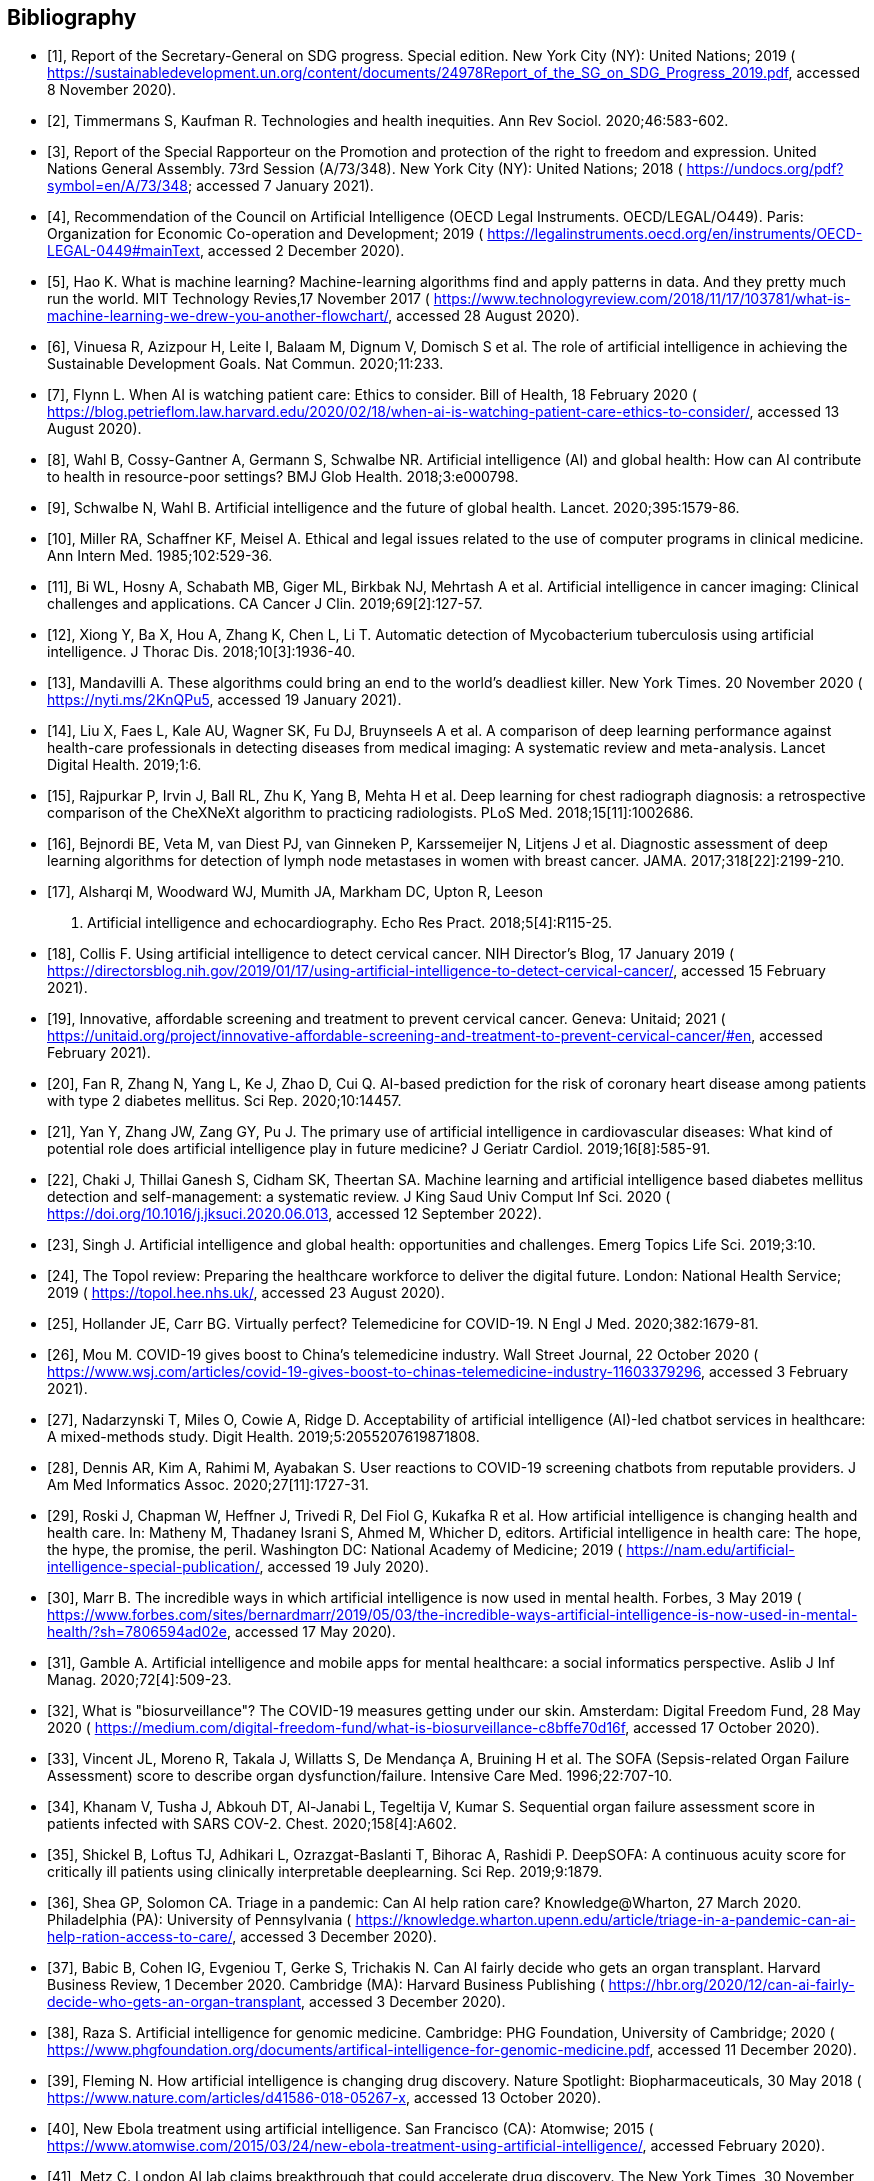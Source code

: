 [bibliography]
== Bibliography

* [[[sdg-report,1]]], Report of the Secretary-General on SDG progress. Special
edition. New York City (NY): United Nations; 2019 (
https://sustainabledevelopment.un.org/content/documents/24978Report_of_the_SG_on_SDG_Progress_2019.pdf[https://sustainabledevelopment.un.org/content/documents/24978Report_of_the_SG_on_SDG_Progress_2019.pdf], accessed 8 November 2020).

* [[[timmermans,2]]], Timmermans S, Kaufman R. Technologies and health inequities.
Ann Rev Sociol. 2020;46:583-602.

* [[[promotion-protection,3]]], Report of the Special Rapporteur on the Promotion
and protection of the right to freedom and expression. United Nations General
Assembly. 73rd Session (A/73/348). New York City (NY): United Nations; 2018 (
https://undocs.org/pdf?symbol=en/A/73/348;
accessed 7 January 2021).

* [[[oecd,4]]], Recommendation of the Council on Artificial Intelligence (OECD Legal
Instruments. OECD/LEGAL/O449). Paris: Organization for Economic Co-operation and
Development; 2019 ( https://legalinstruments.oecd.org/en/instruments/OECD-LEGAL-0449#mainText[https://legalinstruments.oecd.org/en/instruments/OECD-LEGAL-0449#mainText], accessed 2 December 2020).

* [[[hao,5]]], Hao K. What is machine learning? Machine-learning algorithms find and
apply patterns in data. And they pretty much run the world. MIT Technology Revies,17
November 2017 (
https://www.technologyreview.com/2018/11/17/103781/what-is-machine-learning-we-drew-you-another-flowchart/[https://www.technologyreview.com/2018/11/17/103781/what-is-machine-learning-we-drew-you-another-flowchart/], accessed 28 August 2020).

* [[[vinuesa,6]]], Vinuesa R, Azizpour H, Leite I, Balaam M, Dignum V, Domisch S et
al. The role of artificial intelligence in achieving the Sustainable Development
Goals. Nat Commun. 2020;11:233.

* [[[flynn,7]]], Flynn L. When AI is watching patient care: Ethics to consider. Bill
of Health, 18 February 2020 (
https://blog.petrieflom.law.harvard.edu/2020/02/18/when-ai-is-watching-patient-care-ethics-to-consider/[https://blog.petrieflom.law.harvard.edu/2020/02/18/when-ai-is-watching-patient-care-ethics-to-consider/], accessed 13 August 2020).

* [[[wahl,8]]], Wahl B, Cossy-Gantner A, Germann S, Schwalbe NR. Artificial
intelligence (AI) and global health: How can AI contribute to health in
resource-poor settings? BMJ Glob Health. 2018;3:e000798.

* [[[schwalbe,9]]], Schwalbe N, Wahl B. Artificial intelligence and the future of
global health. Lancet. 2020;395:1579-86.

* [[[miller,10]]], Miller RA, Schaffner KF, Meisel A. Ethical and legal issues
related to the use of computer programs in clinical medicine. Ann Intern Med.
1985;102:529-36.

* [[[bi,11]]], Bi WL, Hosny A, Schabath MB, Giger ML, Birkbak NJ, Mehrtash A et al.
Artificial intelligence in cancer imaging: Clinical challenges and applications. CA
Cancer J Clin. 2019;69[2]:127-57.

* [[[xiong,12]]], Xiong Y, Ba X, Hou A, Zhang K, Chen L, Li T. Automatic detection
of Mycobacterium tuberculosis using artificial intelligence. J Thorac Dis.
2018;10[3]:1936-40.

* [[[mandavilli,13]]], Mandavilli A. These algorithms could bring an end to the
world's deadliest killer. New York Times. 20 November 2020 (
https://nyti.ms/2KnQPu5[https://nyti.ms/2KnQPu5], accessed 19 January 2021).

* [[[liu,14]]], Liu X, Faes L, Kale AU, Wagner SK, Fu DJ, Bruynseels A et al. A
comparison of deep learning performance against health-care professionals in
detecting diseases from medical imaging: A systematic review and meta-analysis.
Lancet Digital Health. 2019;1:6.

* [[[rajpurkar,15]]], Rajpurkar P, Irvin J, Ball RL, Zhu K, Yang B, Mehta H et al.
Deep learning for chest radiograph diagnosis: a retrospective comparison of the
CheXNeXt algorithm to practicing radiologists. PLoS Med. 2018;15[11]:1002686.

* [[[bejnordi,16]]], Bejnordi BE, Veta M, van Diest PJ, van Ginneken P, Karssemeijer
N, Litjens J et al. Diagnostic assessment of deep learning algorithms for detection
of lymph node metastases in women with breast cancer. JAMA. 2017;318[22]:2199-210.

* [[[alsharqi,17]]], Alsharqi M, Woodward WJ, Mumith JA, Markham DC, Upton R, Leeson
P. Artificial intelligence and echocardiography. Echo Res Pract. 2018;5[4]:R115-25.

* [[[collis,18]]], Collis F. Using artificial intelligence to detect cervical
cancer. NIH Director's Blog, 17 January 2019 ( https://directorsblog.nih.gov/2019/01/17/using-artificial-intelligence-to-detect-cervical-cancer/[https://directorsblog.nih.gov/2019/01/17/using-artificial-intelligence-to-detect-cervical-cancer/], accessed 15 February 2021).

* [[[innovative,19]]], Innovative, affordable screening and treatment to prevent
cervical cancer. Geneva: Unitaid; 2021 ( https://unitaid.org/project/innovative-affordable-screening-and-treatment-to-prevent-cervical-cancer/#en[https://unitaid.org/project/innovative-affordable-screening-and-treatment-to-prevent-cervical-cancer/#en], accessed February 2021).

* [[[fan,20]]], Fan R, Zhang N, Yang L, Ke J, Zhao D, Cui Q. AI-based prediction for
the risk of coronary heart disease among patients with type 2 diabetes mellitus. Sci
Rep. 2020;10:14457.

* [[[yan,21]]], Yan Y, Zhang JW, Zang GY, Pu J. The primary use of artificial
intelligence in cardiovascular diseases: What kind of potential role does artificial
intelligence play in future medicine? J Geriatr Cardiol. 2019;16[8]:585-91.

* [[[chaki,22]]], Chaki J, Thillai Ganesh S, Cidham SK, Theertan SA. Machine
learning and artificial intelligence based diabetes mellitus detection and
self-management: a systematic review. J King Saud Univ Comput Inf Sci. 2020 (
https://doi.org/10.1016/j.jksuci.2020.06.013[https://doi.org/10.1016/j.jksuci.2020.06.013], accessed 12 September 2022).

* [[[singh,23]]], Singh J. Artificial intelligence and global health: opportunities
and challenges. Emerg Topics Life Sci. 2019;3:10.

* [[[topol-preparing,24]]], The Topol review: Preparing the healthcare workforce to deliver
the digital future. London: National Health Service; 2019 (
https://topol.hee.nhs.uk/[https://topol.hee.nhs.uk/], accessed 23 August 2020).

* [[[hollander,25]]], Hollander JE, Carr BG. Virtually perfect? Telemedicine for
COVID-19. N Engl J Med. 2020;382:1679-81.

* [[[mou,26]]], Mou M. COVID-19 gives boost to China's telemedicine industry. Wall
Street Journal, 22 October 2020 (
https://www.wsj.com/articles/covid-19-gives-boost-to-chinas-telemedicine-industry-11603379296[https://www.wsj.com/articles/covid-19-gives-boost-to-chinas-telemedicine-industry-11603379296], accessed 3 February 2021).

* [[[nadarzynski,27]]], Nadarzynski T, Miles O, Cowie A, Ridge D. Acceptability of
artificial intelligence (AI)-led chatbot services in healthcare: A mixed-methods
study. Digit Health. 2019;5:2055207619871808.

* [[[dennis,28]]], Dennis AR, Kim A, Rahimi M, Ayabakan S. User reactions to
COVID-19 screening chatbots from reputable providers. J Am Med Informatics Assoc.
2020;27[11]:1727-31.

* [[[roski,29]]], Roski J, Chapman W, Heffner J, Trivedi R, Del Fiol G, Kukafka R et
al. How artificial intelligence is changing health and health care. In: Matheny M,
Thadaney Israni S, Ahmed M, Whicher D, editors. Artificial intelligence in health
care: The hope, the hype, the promise, the peril. Washington DC: National Academy of
Medicine; 2019 (
https://nam.edu/artificial-intelligence-special-publication/[https://nam.edu/artificial-intelligence-special-publication/], accessed 19 July 2020).

* [[[marr-mental-health,30]]], Marr B. The incredible ways in which artificial intelligence is now
used in mental health. Forbes, 3 May 2019 (
https://www.forbes.com/sites/bernardmarr/2019/05/03/the-incredible-ways-artificial-intelligence-is-now-used-in-mental-health/?sh=7806594ad02e[https://www.forbes.com/sites/bernardmarr/2019/05/03/the-incredible-ways-artificial-intelligence-is-now-used-in-mental-health/?sh=7806594ad02e], accessed 17 May 2020).

* [[[gamble,31]]], Gamble A. Artificial intelligence and mobile apps for mental
healthcare: a social informatics perspective. Aslib J Inf Manag. 2020;72[4]:509-23.

* [[[biosurveillance,32]]], What is "biosurveillance"? The COVID-19 measures getting
under our skin. Amsterdam: Digital Freedom Fund, 28 May 2020 (
https://medium.com/digital-freedom-fund/what-is-biosurveillance-c8bffe70d16f[https://medium.com/digital-freedom-fund/what-is-biosurveillance-c8bffe70d16f], accessed 17 October 2020).

* [[[vincentjl,33]]], Vincent JL, Moreno R, Takala J, Willatts S, De Mendança A,
Bruining H et al. The SOFA (Sepsis-related Organ Failure Assessment) score to
describe organ dysfunction/failure. Intensive Care Med. 1996;22:707-10.

* [[[khanam,34]]], Khanam V, Tusha J, Abkouh DT, Al-Janabi L, Tegeltija V, Kumar S.
Sequential organ failure assessment score in patients infected with SARS COV-2.
Chest. 2020;158[4]:A602.

* [[[shickel,35]]], Shickel B, Loftus TJ, Adhikari L, Ozrazgat-Baslanti T, Bihorac
A, Rashidi P. DeepSOFA: A continuous acuity score for critically ill patients using
clinically interpretable deeplearning. Sci Rep. 2019;9:1879.

* [[[shea,36]]], Shea GP, Solomon CA. Triage in a pandemic: Can AI help ration care?
Knowledge@Wharton, 27 March 2020. Philadelphia (PA): University of Pennsylvania (
https://knowledge.wharton.upenn.edu/article/triage-in-a-pandemic-can-ai-help-ration-access-to-care/[https://knowledge.wharton.upenn.edu/article/triage-in-a-pandemic-can-ai-help-ration-access-to-care/], accessed 3 December 2020).

* [[[babic,37]]], Babic B, Cohen IG, Evgeniou T, Gerke S, Trichakis N. Can AI fairly
decide who gets an organ transplant. Harvard Business Review, 1 December 2020.
Cambridge (MA): Harvard Business Publishing (
https://hbr.org/2020/12/can-ai-fairly-decide-who-gets-an-organ-transplant[https://hbr.org/2020/12/can-ai-fairly-decide-who-gets-an-organ-transplant], accessed 3 December 2020).

* [[[raza,38]]], Raza S. Artificial intelligence for genomic medicine. Cambridge:
PHG Foundation, University of Cambridge; 2020 (
https://www.phgfoundation.org/documents/artifical-intelligence-for-genomic-medicine.pdf[https://www.phgfoundation.org/documents/artifical-intelligence-for-genomic-medicine.pdf], accessed 11 December 2020).

* [[[fleming,39]]], Fleming N. How artificial intelligence is changing drug
discovery. Nature Spotlight: Biopharmaceuticals, 30 May 2018 (
https://www.nature.com/articles/d41586-018-05267-x[https://www.nature.com/articles/d41586-018-05267-x], accessed 13 October 2020).

* [[[ebola,40]]], New Ebola treatment using artificial intelligence. San Francisco
(CA): Atomwise; 2015 (
https://www.atomwise.com/2015/03/24/new-ebola-treatment-using-artificial-intelligence/[https://www.atomwise.com/2015/03/24/new-ebola-treatment-using-artificial-intelligence/], accessed February 2020).

* [[[metzc,41]]], Metz C. London AI lab claims breakthrough that could accelerate
drug discovery. The New York Times, 30 November 2020 (
https://nyti.ms/2VfKkvA[https://nyti.ms/2VfKkvA], accessed 14 December 2020).

* [[[low,42]]], Low LA, Mummery C, Berridge BR, Austin CP, Tagle DA.
Organs-on-chips: into the next decade. Nat Rev Drug Discov. 2020 (
https://doi.org/10.1038/s41573-020-0079-3[https://doi.org/10.1038/s41573-020-0079-3], accessed April 2021).

* [[[ai,43]]], Artificial intelligence: How to get it right. London: National Health
Service; 2019 (
https://www.nhsx.nhs.uk/media/documents/NHSX_AI_report.pdf[https://www.nhsx.nhs.uk/media/documents/NHSX_AI_report.pdf], accessed 2 August 2020).

* [[[who-guide,44]]], WHO guidelines on ethical issues in public health
surveillance. Geneva: World Health Organization; 2017 (
https://apps.who.int/iris/bitstream/handle/10665/255721/9789241512657-eng.pdf[https://apps.who.int/iris/bitstream/handle/10665/255721/9789241512657-eng.pdf], accessed 13 September 2022).

* [[[microtargeting,45]]], Micro-targeting. London: Privacy International; 2021 (
https://privacyinternational.org/learn/micro-targeting[https://privacyinternational.org/learn/micro-targeting], accessed 13 January 2021).

* [[[smart-cities,46]]], Smart cities. London: Privacy International; 2021 (
https://privacyinternational.org/learn/smart-cities[https://privacyinternational.org/learn/smart-cities], accessed 15 January 2021).

* [[[ginsberg,47]]], Ginsberg J, Mohebbi M, Patel R, Brammer L, Smolinski MS,
Brilliant L. Detecting influenza epidemics using search engine query data. Nature.
2009;457:1012-4.

* [[[red-cross,48]]], Privacy International and the International Committee for the
Red Cross. The humanitarian metadata problem: Doing no harm in the digital era.
London: Privacy International and ICRC; 2018 (
https://privacyinternational.org/sites/default/files/2018-12/The%20Humanitarian%20Metadata%20Problem%20-%20Doing%20No%20Harm%20in%20the%20Digital%20Era.pdf[https://privacyinternational.org/sites/default/files/2018-12/The%20Humanitarian%20Metadata%20Problem%20-%20Doing%20No%20Harm%20in%20the%20Digital%20Era.pdf], accessed 6 February 2021).

* [[[cho,49]]], Cho A. Artificial intelligence systems aim to sniff out signs of
COVID-19 outbreaks. Science, 12 May 2020 (
https://www.sciencemag.org/news/2020/05/artificial-intelligence-systems-aim-sniff-out-signs-covid-19-outbreaks[https://www.sciencemag.org/news/2020/05/artificial-intelligence-systems-aim-sniff-out-signs-covid-19-outbreaks#], accessed August 2020)

* [[[hswen,50]]], Hswen Y, Brownstein JS. Real-time digital surveillance of
vaping-induced pulmonary disease. NEJM. 2019;381:1778-80.

* [[[white,51]]], White RW, Wang S, Pant A, Harpaz R, Shukla P, Sun W et al. Early
identification of adverse drug reactions from search log data. J Biomed Informatics.
2016;59:42-8.

* [[[precision-fda,52]]], Precision FDA: Gaining new insights by detecting adverse
event anomalies using FDA Open Data. Silver Spring (MD): US Food and Drug
Administration; 2020 (
https://precision.fda.gov/challenges/9[https://precision.fda.gov/challenges/9],
accessed September 2020).

* [[[whitelaw,53]]], Whitelaw S, Mamas MA, Topol E, Van Spall GC. Applications of
digital technology in COVID-19 planning and response. Lancet Digital Health. 2020;2
e435-40.

* [[[bullock,54]]], Bullock J, Luccioni A, Pham KH, Nga Lam CS, Luengo-Oroz M.
Mapping the landscape of artificial intelligence applications against COVID-19. J
Artificial Intell Res. 2020;69:807-45.

* [[[toh,55]]], Toh A. Big Data could undermine the COVID-19 response. Wired, 12
April 2020 (
https://www.wired.com/story/big-data-could-undermine-the-covid-19-response/[https://www.wired.com/story/big-data-could-undermine-the-covid-19-response/], accessed
February 2021).

* [[[mcdonald,56]]], McDonald SM. Ebola: A big data disaster. Privacy, property, and
the law of disaster experimentation (CIS Papers 2016.01). Delhi: Centre for Internet
and Society; 2016 (
https://cis-india.org/papers/ebola-a-big-data-disaster[https://cis-india.org/papers/ebola-a-big-data-disaster], accessed 20 February 2021).

* [[[haok-doctors,57]]], Hao K., Doctors are using AI to triage COVID-19 patients. The tools
may be here to stay. MIT Technology Review. 23 April 2020 (
https://www.technologyreview.com/2020/04/23/1000410/ai-triage-covid-19-patients-health-care/[https://www.technologyreview.com/2020/04/23/1000410/ai-triage-covid-19-patients-health-care/], accessed 4 October 2020).

* [[[ai-strasbourg,58]]], AI and control of COVID-19 coronavirus. Strasbourg:
Council of Europe; 2020 (
https://www.coe.int/en/web/artificial-intelligence/ai-and-control-of-covid-19-coronavirus[https://www.coe.int/en/web/artificial-intelligence/ai-and-control-of-covid-19-coronavirus], accessed 17 September 2020).

* [[[ethical-considerations,59]]], Ethical considerations to guide the use of
proximity tracking technologies for COVID-19 contact tracing. Interim guidance.
Geneva: World Health Organization' 2020 (
https://www.who.int/publications/i/item/WHO-2019-nCoV-Ethics_Contact_tracing_apps-2020.1[https://www.who.int/publications/i/item/WHO-2019-nCoV-Ethics_Contact_tracing_apps-2020.1], accessed 1 February 2021).

* [[[olson,60]]], Olson, P., Coronavirus reveals limits of AI health tools. Wall
Street Journal, 29 February 2020 (
https://www.wsj.com/articles/coronavirus-reveals-limits-of-ai-health-tools-11582981201[https://www.wsj.com/articles/coronavirus-reveals-limits-of-ai-health-tools-11582981201], accessed 5 October 2020).

* [[[horowitz,61]]], Horowitz BT. Are medical chatbots able to detect coronavirus?
Health Tech Magazine, 10 September 2020 (
https://healthtechmagazine.net/article/2020/09/are-medical-chatbots-able-detect-coronavirus[https://healthtechmagazine.net/article/2020/09/are-medical-chatbots-able-detect-coronavirus], accessed 28 October 2020).

* [[[jobin,62]]], Jobin A, Ienca M, Vayena E. The global landscape of AI ethics
guidelines. Nat Mach Intell. 2019;1:389-99.

* [[[new-tech,63]]], Question of the realization of economic, social and cultural rights in all countries: the role of new technologies for the realization of
economic, social and cultural rights: Report of the Secretary General. Geneva:
Office of the High Commissioner for Human Rights; 2020 (
https://www.ohchr.org/EN/HRBodies/HRC/RegularSessions/Session43/Documents/A_HRC_43_29.pdf[https://www.ohchr.org/EN/HRBodies/HRC/RegularSessions/Session43/Documents/A_HRC_43_29.pdf], accessed 9 January 2021)

* [[[secretary,64]]], Secretary-General Guterres calls for a global reset to recover better, guided by human rights. Geneva: United Nations Human Rights Council; 2021 (
https://www.ohchr.org/EN/HRBodies/HRC/Pages/NewsDetail.aspx?NewsID=26769&LangID=E[https://www.ohchr.org/EN/HRBodies/HRC/Pages/NewsDetail.aspx?NewsID=26769&LangID=E],
accessed 3 March 2021).

* [[[toronto,65]]], The Toronto Declaration. Protecting the right to equality and
non-discrimination in machine learning systems. Amnesty International and Access
Now; 2018 ( https://www.torontodeclaration.org/declaration-text/english/[https://www.torontodeclaration.org/declaration-text/english/], accessed 4 June 2020).

* [[[human-rights,66]]], Addressing the impact of algorithms on human rights.
Strasbourg: Council of Europe' 2019 (
https://rm.coe.int/draft-recommendation-of-the-committee-of-ministers-to-states-on-the-hu/168095eecf[https://rm.coe.int/draft-recommendation-of-the-committee-of-ministers-to-states-on-the-hu/168095eecf], accessed 16 December 2020).

* [[[ec-human-rights,67]]], European Convention on Human Rights. Strasbourg: Council
of Europe; 2010 (
https://www.echr.coe.int/documents/convention_eng.pdf[https://www.echr.coe.int/documents/convention_eng.pdf], accessed 6 March 2021)

* [[[protection-human-rights,68]]], Convention for the Protection of Human Rights
and Dignity of the Human Being with Regard to the Application of Biology and
Medicine: Convention on Human Rights and Biomedicine. Strasbourg: Council of Europe;
1997 (
https://rm.coe.int/CoERMPublicCommonSearchServices/DisplayDCTMContent?documentId=090000168007cf98[https://rm.coe.int/CoERMPublicCommonSearchServices/DisplayDCTMContent?documentId=090000168007cf98], accessed 3 March 2020).

* [[[protection-individuals,69]]], Convention for the Protection of Individuals with
Regard to Automatic Processing of Personal Data. Strasbourg: Council of Europe; 1981
( https://rm.coe.int/1680078b37[https://rm.coe.int/1680078b37], accessed 13 April
2020).

* [[[guide-ai-protection,70]]], Guidelines on artificial intelligence and data
protection. Strasbourg: Council of Europe; 2019 (
https://rm.coe.int/guidelines-on-artificial-intelligence-and-data-protection/168091f9d8[https://rm.coe.int/guidelines-on-artificial-intelligence-and-data-protection/168091f9d8], accessed 13 April 2020).

* [[[ethical-charter,71]]], European ethical charter on the use of artificial
intelligence in judicial systems and their environment. Strasbourg: Council of
Europe; 2018 (
https://rm.coe.int/ethical-charter-en-for-publication-4-december-2018/16808f699c[https://rm.coe.int/ethical-charter-en-for-publication-4-december-2018/16808f699c],
accessed 20 April 2020).

* [[[personal-data-ai,72]]], General recommendations for the processing of personal
data in artificial intelligence. Brussels: Red IberoAmerica de Proteccion de Datos,
European Union; 2019 (
https://www.redipd.org/sites/default/files/2020-02/guide-general-recommendations-processing-personal-data-ai.pdf[https://www.redipd.org/sites/default/files/2020-02/guide-general-recommendations-processing-personal-data-ai.pdf], accessed 27 October 2020).

* [[[compliance-ai,73]]], Specific guidelines for compliance with the principles and
rights that govern the protection of personal data in artificial intelligence
projects. Brussels: Red IberoAmerica de Proteccion de Datos, European Union; 2019 (
https://www.redipd.org/sites/default/files/2020-02/guide-specific-guidelines-ai-projects.pdf[https://www.redipd.org/sites/default/files/2020-02/guide-specific-guidelines-ai-projects.pdf], accessed 27 October 2020).

* [[[cm-rec,74]]], Recommendation CM/Rec [2019]2 of the Committee of Ministers to
Member States on the protection of health-related data. Strasbourg: Council of
Europe; 2019 (
https://www.apda.ad/sites/default/files/2019-03/CM_Rec%282019%292E_EN.pdf[https://www.apda.ad/sites/default/files/2019-03/CM_Rec%282019%292E_EN.pdf], accessed 14 April 2020).

* [[[african-union,75]]], African Union Convention on Cyber Security and Personal
Data Protection. Addis Ababa: African Union; 2014 (
https://au.int/en/treaties/african-union-convention-cyber-security-and-personal-data-protection[https://au.int/en/treaties/african-union-convention-cyber-security-and-personal-data-protection], accessed 19 February 2021).

* [[[internet-society,76]]], Internet Society, Commission of the African Union.
Personal data protection guidelines for Africa. Reston (VA): Internet Society; 2018
( https://www.internetsociety.org/resources/doc/2018/personal-data-protection-guidelines-for-africa/[https://www.internetsociety.org/resources/doc/2018/personal-data-protection-guidelines-for-africa/], accessed 19 February 2021).

* [[[digital-africa,77]]], The digital transformation strategy for Africa
(2020-2030). Addis Ababa: African Union; 2020 (
https://au.int/sites/default/files/documents/38507-doc-dts-english.pdf[https://au.int/sites/default/files/documents/38507-doc-dts-english.pdf], accessed 12 February 2021).

* [[[biospecimen,78]]], Recommendations for data and biospecimen governance in
Africa. Nairobi: African Academy of Sciences; 2021 (
https://www.aasciences.africa/sites/default/files/Publications/Recommendations%20for%20Data%20and%20Biospecimen%20Governance%20in%20Africa.pdf[https://www.aasciences.africa/sites/default/files/Publications/Recommendations%20for%20Data%20and%20Biospecimen%20Governance%20in%20Africa.pdf], accessed 26 February 2021).

* [[[zengy,79]]], Zeng Y, Lu E, Huangfu C. Linking artificial intelligence
principles. In: Proceedings of the AAAI Workshop on Artificial Intelligence Safety,
Honolulu, Hawaii, 2019. Aachen: CEUR Workshop Proceedings; 2019 (
https://arxiv.org/ftp/arxiv/papers/1812/1812.04814.pdf[https://arxiv.org/ftp/arxiv/papers/1812/1812.04814.pdf], accessed 12 February 2020).

* [[[oecd-legal,80]]], OECD legal instruments. Recommendations of the Council on
artificial Intelligence. Paris: Organization for Economic Co-operation and
Development; 2019 (
https://legalinstruments.oecd.org/en/instruments/OECD-LEGAL0449[https://legalinstruments.oecd.org/en/instruments/OECD-LEGAL0449], accessed 12 February 2020).

* [[[going-digital,81]]], Going digital. Making the transformation work for growth
and well-being. Paris: Organization for Economic Co-operation and Development; 2019
( https://www.oecd.org/going-digital/ai/principles/[https://www.oecd.org/going-digital/ai/principles/], accessed 5 February 2020).

* [[[eee-digital,82]]], Economy, employment, and education in the digital age. What
can the G20 do to implement AI principles and to shape global data governance?
Berlin: Global Solutions Initiative; 2021 (
https://www.global-solutions-initiative.org/global-table/ai-and-data-governance/#:~:text=Under%20Japan%E2%80%99s%20presidency%2C%20the%20G20%20endorsed%20Principles%20for,pursuit%20of%20beneficial%20outcomes%20for%20people%20and%20planet.%E2%80%9D, accessed April 2021).

* [[[oecd-ai,83]]], OECD AI policy observatory. Paris: Organization for Economic
Co-operation and Development; 2019 (
https://www.oecd.org/going-digital/ai/about-the-oecd-ai-policy-observatory.pdf[https://www.oecd.org/going-digital/ai/about-the-oecd-ai-policy-observatory.pdf], accessed 5
February 2020).

* [[[unboxing-ai10,84]]], Unboxing artificial intelligence: 10 steps to protect
human rights. Strasbourg: Council of Europe; 2019 (
https://rm.coe.int/unboxing-artificial-intelligence-10-steps-to-protect-human-rights-reco/1680946e64[https://rm.coe.int/unboxing-artificial-intelligence-10-steps-to-protect-human-rights-reco/1680946e64], accessed 6 February 2020).

* [[[ethics-brussels,85]]], Ethics guidelines for trustworthy AI. Brussels: European
Commission; 2019 (
https://ec.europa.eu/digital-single-market/en/news/ethics-guidelines-trustworthy-ai[https://ec.europa.eu/digital-single-market/en/news/ethics-guidelines-trustworthy-ai],
accessed 13 February 2020).

* [[[ai-utilisation,86]]], AI utilisation guidelines. The Conference Towards AI
Society. Paris: Organization for Economic Co-operation and Development; 2019 (
https://www.oecd.ai/dashboards/policy-initiatives/2019-data-policyInitiatives-24346[https://www.oecd.ai/dashboards/policy-initiatives/2019-data-policyInitiatives-24346],
accessed 5 February 2021).

* [[[governance-ai,87]]], Governance principles for the new generation artificial
intelligence -- Developing responsible artificial intelligence. China Daily, 17 June
2019 (
http://www.chinadaily.com.cn/a/201906/17/WS5d07486ba3103dbf14328ab7.html[http://www.chinadaily.com.cn/a/201906/17/WS5d07486ba3103dbf14328ab7.html], accessed 20 April 2021).

* [[[beijing-ai,88]]], Beijing AI principles. Beijing: Beijing Academy of Artificial
Intelligence; 25 May 2019. (
https://www.baai.ac.cn/news/beijing-ai-principles-en.html[https://www.baai.ac.cn/news/beijing-ai-principles-en.html], accessed 20 April 2021).

* [[[singapore-ai,89]]], Singapore wins international award for its artificial
intelligence governance and ethics initiatives. Singapore: InfoComm Media
Development Authority, 9 April 2019 (
https://www.imda.gov.sg/news-and-events/Media-Room/Media-Releases/2019/singapore-wins-international-award-for-its-artificial-intelligence-governance-and-ethics-initiatives[https://www.imda.gov.sg/news-and-events/Media-Room/Media-Releases/2019/singapore-wins-international-award-for-its-artificial-intelligence-governance-and-ethics-initiatives],
accessed 16 February 2020).

* [[[singapore-cs,90]]], Singapore Computer Society, InfoComm Media Development
Authority. AI Ethics & Governance Body of Knowledge. Singapore: Singapore Computer
Society; 2020 (
https://ai-ethics-bok.scs.org.sg/about[https://ai-ethics-bok.scs.org.sg/about],
accessed 9 December 2020).

* [[[apet,91]]], African Union High Level Panel on Emerging Technologies (APET).
Addis Ababa: African Union Development Agency; 2019 (
https://www.nepad.org/microsite/african-union-high-level-panel-emerging-technologies-apet[https://www.nepad.org/microsite/african-union-high-level-panel-emerging-technologies-apet], accessed 17 January 2021).

* [[[astana-declaration,92]]], Declaration of Astana. Global Conference on Primary
Health Care, Astana, 25-26 October 2018. Geneva: World Health Organization; 2018 (
https://www.who.int/docs/default-source/primary-health/declaration/gcphc-declaration.pdf[https://www.who.int/docs/default-source/primary-health/declaration/gcphc-declaration.pdf], accessed 14 February 2020).

* [[[bioethics-committee,93]]], International Bioethics Committee. Report of the IBC
on big data and health. Paris: United Nations Educational, Cultural and Scientific
Organization; 2017 (
https://unesdoc.unesco.org/ark:/48223/pf0000248724[https://unesdoc.unesco.org/ark:/48223/pf0000248724], accessed 20 February 2020).

* [[[comest,94]]], World Commission on the Ethics of Scientific Knowledge and
Technology. Report of COMEST on robotics ethics. Paris: United Nations Educational,
Cultural and Scientific Organization; 2017 (
https://unesdoc.unesco.org/ark:/48223/pf0000253952[https://unesdoc.unesco.org/ark:/48223/pf0000253952], accessed 20 February 2020).

* [[[study-paris,95]]], Preliminary study on the technical and legal aspects
relating to the desirability of a standard-setting instrument on the ethics of
artificial intelligence. Paris: United Nations Educational, Cultural and Scientific
Organization; 2019 (
https://unesdoc.unesco.org/ark:/48223/pf0000367422[https://unesdoc.unesco.org/ark:/48223/pf0000367422], accessed 20 February 2020).

* [[[guide-london,96]]], Guidance. Code of conduct for data-driven health and care
technology. London: Department of Health and Social Care; 2019 (
https://www.gov.uk/government/publications/code-of-conduct-for-data-driven-health-and-care-technology/initial-code-of-conduct-for-data-driven-health-and-care-technology[https://www.gov.uk/government/publications/code-of-conduct-for-data-driven-health-and-care-technology/initial-code-of-conduct-for-data-driven-health-and-care-technology],
accessed 20 February 2020).

* [[[lancet,97]]], The Lancet, Financial Times Commission. Governing health futures
2030: Growing up in a digital world. Geneva: Global Health Centre, The Graduate
Institute; 2021 (
https://www.governinghealthfutures2030.org/#:~:text=For%20the%20first%20time%2C%20a,support%20attainment%20of%20the%20third,
accessed 4 March 2021).

* [[[french-bioethics,98]]], French bioethics law: an original participatory
approach for the National Bioethics Consultation. Paris: Institut Pasteur, 2
September 2019 (
https://www.pasteur.fr/en/home/research-journal/reports/french-bioethics-law-original-participatory-approach-national-bioethics-consultation[https://www.pasteur.fr/en/home/research-journal/reports/french-bioethics-law-original-participatory-approach-national-bioethics-consultation], accessed 16 April 2021).

* [[[ross,99]]], Ross WD. The right and the good. Oxford: Clarendon Press; 1930.

* [[[beauchamp,100]]], Beauchamp TL, Childress JF. The principles of biomedical
ethics. 5th edition. New York City (NY): Oxford University Press; 2001.

* [[[public-debate,101]]], Public debate. Strasbourg: Council of Europe; 2021 (
https://www.coe.int/en/web/bioethics/public-debate[https://www.coe.int/en/web/bioethics/public-debate], accessed 17 August 2020).

* [[[morozov,102]]], Morozov E. To save everything, click here. New York City (NY):
Public Affairs; 2014.

* [[[matheny,103]]], Matheny M, Thadaney Israni S, Ahmed M, Whicher D, editors.
Artificial intelligence in health care: The hope, the hype, the promise, the peril.
Washington DC: National Academy of Medicine; 2019 (
https://nam.edu/artificial-intelligence-special-publication/[https://nam.edu/artificial-intelligence-special-publication/], accessed 18 November 2020).

* [[[gasseru,104]]], Gasser U, Ienca M, Scheibner J, Sleigh J, Vayena E. Digital
tools against COVID-19: Taxonomy, ethical challenges, and navigation aid. Lancet
Digit Health. 2020;2[8]:e425-34.

* [[[fenech,105]]], Fenech M, Strukelj N, Buston O. The ethical, social, and
political challenges of artificial intelligence in healthcare. London: Future
Advocacy; 2018 (
https://cms.wellcome.org/sites/default/files/ai-in-health-ethical-social-political-challenges.pdf[https://cms.wellcome.org/sites/default/files/ai-in-health-ethical-social-political-challenges.pdf], accessed November 2020.

* [[[londonaj,106]]], London AJ. Groundhog day for medical artificial intelligence.
Hastings Centre Rep. 2018; 48[3]: doi: 10.1002/hast.842.

* [[[intech,107]]], In tech-driven 21st century, achieving global development goals
requires closing digital gender divide. UN News, 15 March 2019 (
https://news.un.org/en/story/2019/03/1034831[https://news.un.org/en/story/2019/03/1034831], accessed 16 November 2020).

* [[[age-digital,108]]], The age of digital interdependence: Report of the United
Nations Secretary-General's High-level Panel on Digital Cooperation. New York City
(NY): United Nations; 2019 (
https://www.un.org/en/pdfs/HLP%20on%20Digital%20Cooperation%20Report%20Executive%20Summary%20-%20ENG.pdf[https://www.un.org/en/pdfs/HLP%20on%20Digital%20Cooperation%20Report%20Executive%20Summary%20-%20ENG.pdf], accessed 14 November 2020).

* [[[schwerhoff,109]]], Schwerhoff G, Sy M. Where the sun shines. Washington DC:
International Monetary Fund Finance and Development; 2020 (
https://www.imf.org/external/pubs/ft/fandd/2020/03/pdf/powering-Africa-with-solar-energy-sy.pdf[https://www.imf.org/external/pubs/ft/fandd/2020/03/pdf/powering-Africa-with-solar-energy-sy.pdf], accessed 11 February 2021).

* [[[sdg7,110]]], SDG7: Access to affordable, reliable, sustainable and modern
energy for all. Paris: International Energy Agency; 2020 (
https://www.iea.org/reports/sdg7-data-and-projections/access-to-electricity[https://www.iea.org/reports/sdg7-data-and-projections/access-to-electricity], accessed 29
November 2020).

* [[[winslow,111]]], Winslow J. America's digital divide. Pew Trust Magazine, 26
July 2019 (
https://www.pewtrusts.org/en/trust/archive/summer-2019/americas-digital-divide[https://www.pewtrusts.org/en/trust/archive/summer-2019/americas-digital-divide], accessed
12 September 2020).

* [[[buying-smartphone,112]]], Buying a smartphone on the cheap? Privacy might have
to be the price you have to pay. London: Privacy International; 2019 (
https://privacyinternational.org/long-read/3226/buying-smart-phone-cheap-privacy-might-be-price-you-have-pay[https://privacyinternational.org/long-read/3226/buying-smart-phone-cheap-privacy-might-be-price-you-have-pay], accessed 23 February 2021).

* [[[vayena,113]]], Vayena E, Blassime A. Biomedical big data: New models of control
over access, use, and governance. Bioethical Inquiry. 2017;14:501-13.

* [[[evolving-health-ecosystem,114]]], Evolving health data ecosystem. Geneva: World
Health Organization; 2016 (
https://www.who.int/ehealth/resources/ecosystem.pdf?ua=1[https://www.who.int/ehealth/resources/ecosystem.pdf?ua=1], accessed 1 March 2021).

* [[[vayenae,115]]], Vayena E, Dzenowagis J, Langfeld M. Evolving health data
ecosystem. Geneva: World Health Organization; 2016 (
https://www.who.int/ehealth/resources/ecosystem.pdf?ua=1[https://www.who.int/ehealth/resources/ecosystem.pdf?ua=1], accessed 17 April 2021).

* [[[mcnair-price,116]]], McNair D, Price WN. Health care AI: Law, regulation, and policy.
In: Matheny M, Thadaney Israni S, Ahmed M, Whicher D, editors. Artificial
intelligence in health care: The hope, the hype, the promise, the peril. Washington
DC: National Academy of Medicine; 2019.

* [[[xafis,117]]], Xafis V, Schaefer GO, Labude MK, Brassington I, Ballantyne A, Lim
HY et al. An ethics framework for big data in health and research. Asian Bioethics
Rev. 2019;11:227-54.

* [[[whitepaper-ai,118]]], White paper: On artificial intelligence -- A European
approach to excellence and trust. Brussels: European Commission; 2020 (
https://ec.europa.eu/info/sites/info/files/commission-white-paper-artificial-intelligence-feb2020_en.pdf[https://ec.europa.eu/info/sites/info/files/commission-white-paper-artificial-intelligence-feb2020_en.pdf], accessed 8 November 2020).

* [[[mozur,119]]], Mozur P, Zhong R, Krolik A. In coronavirus fight, China gives
citizens a color code, with red flags. The New York Times, 1 March 2020 (
https://www.nytimes.com/2020/03/01/business/china-coronavirus-surveillance.html[https://www.nytimes.com/2020/03/01/business/china-coronavirus-surveillance.html], accessed
14 June 2020).

* [[[angwadi,120]]], Angwadi centres, digital tracking in India's blueprint for
COVID-19 vaccine drive. The Wire (Science), 6 November 2020 (
https://science.thewire.in/health/anganwadi-centres-digital-tracking-in-indias-blueprint-for-covid-19-vaccination-drive/[https://science.thewire.in/health/anganwadi-centres-digital-tracking-in-indias-blueprint-for-covid-19-vaccination-drive/], accessed 13
January 2021).

* [[[immunity-pass,121]]], Immunity passports and COVID-19: An explainer. London:
Privacy International; 2020 (
https://privacyinternational.org/explainer/4075/immunity-passports-and-covid-19-explainer[https://privacyinternational.org/explainer/4075/immunity-passports-and-covid-19-explainer], accessed 30 November 2020).

* [[[fisherm,122]]], Fisher M, Han CS. How South Korea flattened the curve. The New
York Times, 23 March 2020 (
https://www.nytimes.com/2020/03/23/world/asia/coronavirus-south-korea-flatten-curve.html[https://www.nytimes.com/2020/03/23/world/asia/coronavirus-south-korea-flatten-curve.html], accessed 7 December 2020).

* [[[looming-disaster,123]]], The looming disaster of immunity passports and digital
identity. London: Privacy International; 2020 (
https://privacyinternational.org/long-read/4074/looming-disaster-immunity-passports-and-digital-identity[https://privacyinternational.org/long-read/4074/looming-disaster-immunity-passports-and-digital-identity], accessed 12 November 2020).

* [[[fair-shot,124]]], A fair shot: Ensuring universal access to COVID-19
diagnostics, treatments, and vaccines. London: Amnesty International; 2020 (
https://www.amnesty.org/download/Documents/POL3034092020ENGLISH.PDF[https://www.amnesty.org/download/Documents/POL3034092020ENGLISH.PDF], accessed 16 December 2020).

* [[[zuboff,125]]], Zuboff S. The age of surveillance capitalism. London: Principle
Books; 2019.

* [[[illmer,126]]], Illmer, Andreas, Singapore reveals COVID privacy data available
to police. BBC News, 5 January 2021 (
https://www.bbc.com/news/world-asia-55541001[https://www.bbc.com/news/world-asia-55541001], accessed 11 February 2021).

* [[[chee,127]]], Chee K. Bill introduced to make clear TraceTogether, SafeEntry
data can be used to look into only 7 types of serious crimes. Straits Times, 1
February 2021 (
https://www.straitstimes.com/singapore/proposed-restrictions-to-safeguard-personal-contact-tracing-data-will-override-all-other[https://www.straitstimes.com/singapore/proposed-restrictions-to-safeguard-personal-contact-tracing-data-will-override-all-other],
accessed 22 February 2021).

* [[[price,128]]], Price WN II, Cohen IG. Privacy in the age of medical big data.
Nature Med. 2019;25[1]:37-43.

* [[[copeland,129]]], Copeland R. Google's Project Nightingale gathers personal
health data on millions of Americans. Wall Street Journal, 11 November 2019 (
https://www.wsj.com/articles/google-s-secret-project-nightingale-gathers-personal-health-data-on-millions-of-americans-11573496790[https://www.wsj.com/articles/google-s-secret-project-nightingale-gathers-personal-health-data-on-millions-of-americans-11573496790], accessed 12 November 2020).

* [[[wood,130]]], Wood M. U Chicago Medicine collaborates with Google to use machine
learning for better health care. At the Forefront: U Chicago Medicine, 17 May 2017 (
https://www.uchicagomedicine.org/forefront/research-and-discoveries-articles/uchicago-medicine-collaborates-with-google-to-use-machine-learning-for-better-health-care[https://www.uchicagomedicine.org/forefront/research-and-discoveries-articles/uchicago-medicine-collaborates-with-google-to-use-machine-learning-for-better-health-care],
accessed 19 January 2021).

* [[[shachar,131]]], Shachar C, Gerke S, Minssen T. Is data sharing caring enough
about patient privacy? Part I: The background. Cambridge (MA): Bill of Health,
Harvard Law, Petrie Flom Center; 2019 (
https://blog.petrieflom.law.harvard.edu/2019/07/26/is-data-sharing-caring-enough-about-patient-privacy-part-i-the-background/[https://blog.petrieflom.law.harvard.edu/2019/07/26/is-data-sharing-caring-enough-about-patient-privacy-part-i-the-background/],
accessed 13 March 2021).

* [[[rajkomar,132]]], Rajkomar A, Oren E, Chen K, Dai AM, Hajaj N, Hardt M et al.
Scalable and accurate deep learning with electronic health records. npj Digital Med.
2018;1:18.

* [[[andanda,133]]], Andanda P. Ethical and legal governance of health-related
research that use digital data from user-generated online health content. Inf Commun
Soc. 2020;23[8]:1154-69.

* [[[fussell,134]]], Fussell S. Google's totally creepy, totally legal health-data
harvesting. The Atlantic, 14 November 2019 (
https://www.theatlantic.com/technology/archive/2019/11/google-project-nightingale-all-your-health-data/601999/[https://www.theatlantic.com/technology/archive/2019/11/google-project-nightingale-all-your-health-data/601999/], accessed 30 November 2020).

* [[[lewis,135]]], Lewis P, Conn D, Pegg D. UK government using confidential patient
data in coronavirus response. The Guardian, 12 April 2020 (
https://www.theguardian.com/world/2020/apr/12/uk-government-using-confidential-patient-data-in-coronavirus-response[https://www.theguardian.com/world/2020/apr/12/uk-government-using-confidential-patient-data-in-coronavirus-response], accessed 30 November 2020).

* [[[hern-anonymous,136]]], Hern A. Anonymous browsing data can be easily exposed, researchers
reveal. The Guardian, 1 August 2017 (
https://www.theguardian.com/technology/2017/aug/01/data-browsing-habits-brokers[https://www.theguardian.com/technology/2017/aug/01/data-browsing-habits-brokers], accessed
12 February 2020).

* [[[rossc,137]]], Ross C. At Mayo Clinic, sharing patient data with companies fuels
AI innovation -- and concerns about consent. STAT News, 3 June 2020 (
https://www.statnews.com/2020/06/03/mayo-clinic-patient-data-fuels-artificial-intelligence-consent-concerns/[https://www.statnews.com/2020/06/03/mayo-clinic-patient-data-fuels-artificial-intelligence-consent-concerns/], accessed 18 November 2020).

* [[[mannl,138]]], Mann L. Left to other peoples' devices? A political economy
perspective on the Big Data revolution in development. Dev Change. 2017;49[2]:doi:
10.1111/dech.12347.

* [[[hariri-survive,139]]], Hariri Y. How to survive the 21st century. Geneva: World
Economic Forum; 2020 (
https://www.weforum.org/agenda/2020/01/yuval-hararis-warning-davos-speech-future-predications/[https://www.weforum.org/agenda/2020/01/yuval-hararis-warning-davos-speech-future-predications/], accessed 18 November 2020).

* [[[krutzinna,140]]], Krutzinna J, Taddeo M, Floridi L. Enabling posthumous medical
data donation: A plea for the ethical utilisation of personal health data. In:
Krutzinna J, Floridi L, editors, The ethics of medical data donation (Philosophical
Studies Series, Vol 137). Cham: Springer; 2019.

* [[[shaw,141]]], Shaw DM, Gross JV, Erren TC. Why you should donate your health
data (as well as your organs) when you die. STAT News, 14 February 2017. (
https://www.statnews.com/2017/02/14/donate-health-data-death/[https://www.statnews.com/2017/02/14/donate-health-data-death/], accessed 18 September 2020).

* [[[gdpr27,142]]], General Data Protection Regulation. Article 27. Brussels:
European Union; 2016 (
https://eur-lex.europa.eu/eli/reg/2016/679/oj[https://eur-lex.europa.eu/eli/reg/2016/679/oj], accessed 18 March 2021).

* [[[malgieri,143]]], Malgieri G. RIP: Rest in privacy or rest in (quasi-)property?
Personal data protection of deceased data subjects between theoretical scenarios and
national solutions. In: Leenes R, van Brackel R, Gutwirth S, De Hert P, editors.
Data protection and privacy: The Internet of bodies. Brussels: Hart; 2018) (
https://ssrn.com/abstract=3185249[https://ssrn.com/abstract=3185249], accessed 12
February 2021).

* [[[at-a-glance,144]]], At a glance: De-identification, anonymisation, and
pseudo-anonymisation under the GDPR. Boulder (CO): Bryan Cave Leighton Paisner; 2017
( https://www.bclplaw.com/en-US/insights/at-a-glance-de-identification-anonymization-and-pseudonymization-1.html[https://www.bclplaw.com/en-US/insights/at-a-glance-de-identification-anonymization-and-pseudonymization-1.html], accessed 12 September 2020).

* [[[gdpr5,145]]], General Data Protection Regulation, Article 5. Brussels: European
Union; 2016 (
https://eur-lex.europa.eu/eli/reg/2016/679/oj[https://eur-lex.europa.eu/eli/reg/2016/679/oj], accessed 18 March 2021).

* [[[bari,146]]], Bari L, O'Neill D. Rethinking patient data privacy in the era of
digital health. Health Affairs, 12 December 2019 (
https://www.healthaffairs.org/do/10.1377/hblog20191210.216658/full/[https://www.healthaffairs.org/do/10.1377/hblog20191210.216658/full/], accessed 23 November 2020).

* [[[rocherl,147]]], Rocher L, Hendrickx JM, de Montjoye Y. Estimating the success
of re-identifications in incomplete datasets using generative models. Nat Commun.
2019;10:3069.

* [[[mayt,148]]], May T. Sociogenetic risks -- ancestry DNA testing, third-party
identity, and protection of privacy. NEJM. 2018;379:410-2.

* [[[grote,149]]], Grote T, Berens P. On the ethics of algorithmic decision-making
in healthcare. J Med Ethics. 2020;46[3]:205-11.

* [[[yeung,150]]], Yeung K. A study of the implications of advanced digital
technologies (including AI systems) for the concept of responsibility within a human
rights framework. Strasbourg: Council of Europe; 2019 (
https://papers.ssrn.com/sol3/papers.cfm?abstract_id=3286027[https://papers.ssrn.com/sol3/papers.cfm?abstract_id=3286027], accessed 15 March 2020).

* [[[habli,151]]], Habli I, Lawton T, Porter Z. Artificial intelligence in
healthcare: Accountability and safety. Bull World Health Organ. 2020;98:251-6.

* [[[hurtgen,152]]], Hurtgen H, Kerkhoff S, Lubatschowski J, Möller M. Rethinking AI
talent strategy as automated machine learning comes of age. New York City (NY):
McKinsey and Co., 2020 (
https://www.mckinsey.com/business-functions/mckinsey-analytics/our-insights/rethinking-ai-talent-strategy-as-automated-machine-learning-comes-of-age[https://www.mckinsey.com/business-functions/mckinsey-analytics/our-insights/rethinking-ai-talent-strategy-as-automated-machine-learning-comes-of-age], accessed 4 November 2020).

* [[[dixon-woods,153]]], Dixon-Woods M, Pronovost PJ. Patient safety and the problem
of many hands. BMJ Qual Saf. 2016;25[7]:485-8.

* [[[van-de-poel,154]]], Van de Poel I, Royakkers L, Zwart SD, de Lima T, Doorn N,
Fahlquist JN. Moral responsibility and the problem of many hands. New York City
(NY): Routledge; 2015.

* [[[braunm,155]]], Braun M, Hummel P, Beck S, Dabrock P. Primer on an ethics of
AI-based decision support systems in the clinic. J Med Ethics.
2020;doi:10.1136/medethics-2019-105860.

* [[[metcalf,156]]], Metcalf J, Moss E, Boyd D. Owning ethics: Corporate logics,
Silicon Valley, and the institutionalisation of ethics. Soc Res. 2019;82[2]:449-76.

* [[[whitaker,157]]], Whitaker M, Crawford K, Dobbe R, Fried G, Kaziunas E, Mathur V
et al. AI Now report 2018. New York City (NY): AI Now Institute; 2018 (
https://ainowinstitute.org/AI_Now_2018_Report.pdf[https://ainowinstitute.org/AI_Now_2018_Report.pdf], accessed 13 December 2020).

* [[[vincent,158]]], Vincent J. The problem with ethics: Is Big Tech's embrace of AI
ethics boards actually helping anyone. The Verge, 3 April 2019 (
https://www.theverge.com/2019/4/3/18293410/ai-artificial-intelligence-ethics-boards-charters-problem-big-tech[https://www.theverge.com/2019/4/3/18293410/ai-artificial-intelligence-ethics-boards-charters-problem-big-tech], accessed 14 January 2021).

* [[[ai-healthcare,159]]], Artificial intelligence in healthcare. London: Academy of
Medical Royal Colleges; 2019 (
https://www.aomrc.org.uk/reports-guidance/artificial-intelligence-in-healthcare/[https://www.aomrc.org.uk/reports-guidance/artificial-intelligence-in-healthcare/],
accessed 18 July 2020).

* [[[ai-stockholm,160]]], In brief: Artificial intelligence in health care.
Stockholm: Swedish National Council on Medical Ethics; 2020 (
https://smer.se/en/publications/?date=2020-5[https://smer.se/en/publications/?date=2020-5], accessed 12 July 2020).

* [[[duran,161]]], Duran JM. Computer simulations in science and engineering. Cham:
Springer; 2018 (
https://link.springer.com/book/10.1007%2F978-3-319-90882-3[https://link.springer.com/book/10.1007%2F978-3-319-90882-3], accessed April 2021).

* [[[humphreys,162]]], Humphreys P. The philosophical novelty of computer simulation
methods. Synthese. 2009;169[3]:615-26.

* [[[topol,163]]], Topol E. Twitter, 7 January 2019 (
https://twitter.com/EricTopol/status/1082363519675248640/photo/1[https://twitter.com/EricTopol/status/1082363519675248640/photo/1], accessed 15 March 2021).

* [[[pasquale,164]]], Pasquale F. The black box society: The secret algorithms that
control money and Information. Camridge (MA): Harvard University Press; 2015.

* [[[london-black-box,165]]], London AJ. Artificial intelligence and black-box
medical decisions: Accuracy versus explainability. Hastings Center Rep.
2019;49[1]:15-21.

* [[[duran-trust,166]]], Durán JM, Formanek N. Grounds for trust: Essential
epistemic opacity and computational reliabilism. Minds Machines. 2018;28:645-66.

* [[[cohen,167]]], Cohen IG. Informed consent and medical artificial intelligence:
What to tell the patient? Georgetown Law J. 2020;108:1425.

* [[[minssen,168]]], Minssen T, Rajam N, Bogers M. Clinical trial data transparency
and GDPR compliance: Implications for data sharing and open innovation. Sci Public
Policy. scaa014: doi.org/10.1093/scipol/scaa014.

* [[[mullin,169]]], Mullin E. Healthcare is the next battleground for Big Tech. One
Zero, 27 January 2020 (
https://onezero.medium.com/health-care-is-the-next-battleground-for-big-tech-477a7263974[https://onezero.medium.com/health-care-is-the-next-battleground-for-big-tech-477a7263974], accessed 14 January 2021).

* [[[turea,170]]], Turea M. How the big 4 tech companies are leading innovation.
Healthcare Weekly, 27 February 2019 (
https://healthcareweekly.com/how-the-big-4-tech-companies-are-leading-healthcare-innovation/[https://healthcareweekly.com/how-the-big-4-tech-companies-are-leading-healthcare-innovation/], accessed 15 January 2021).

* [[[mobihealthnews,171]]], A look back at Alphabet's moves in 2019. MobiHealthNews,
13 December 2019 (
https://healthcareweekly.com/how-the-big-4-tech-companies-are-leading-healthcare-innovation/[https://healthcareweekly.com/how-the-big-4-tech-companies-are-leading-healthcare-innovation/], accessed 12 November 2020).

* [[[google-uk,172]]], Our work with Google Health UK. London: NHS Royal Free
London; 2019 (
https://www.royalfree.nhs.uk/patients-visitors/how-we-use-patient-information/our-work-with-deepmind/[https://www.royalfree.nhs.uk/patients-visitors/how-we-use-patient-information/our-work-with-deepmind/], accessed 12 February 2021).

* [[[shepherd,173]]], Shepherd C. China's online health platforms boom in wake of
coronavirus. The Financial Times, 16 December 2020 (
https://www.ft.com/content/22b22543-0fb5-4a8a-8ec0-e3fd067a5190[https://www.ft.com/content/22b22543-0fb5-4a8a-8ec0-e3fd067a5190], accessed 1 February 2021).

* [[[bridging-gaps-shenzhen,174]]], Bridging gaps in healthcare industry with technology.
Shenzhen: Tencent Holdings Ltd; 2019 (
https://www.tencent.com/en-us/articles/2200933.html[https://www.tencent.com/en-us/articles/2200933.html], accessed 6 November 2020).

* [[[baidu,175]]], How Baidu, Alibaba, and Tencent aim to disrupt Chinese health
care. Forkast, 28 January 2020 (
https://forkast.news/baidu-alibaba-tencent-china-health-care-blo/[https://forkast.news/baidu-alibaba-tencent-china-health-care-blo/], accessed 13 February 2021).

* [[[jourdan,176]]], Jourdan A. AI ambulances and robot doctors: China seeks digital
salve to ease hospital strain. Reuters, 28 June 2018 (
https://de.reuters.com/article/us-china-healthcare-tech-idUKKBN1JO1VB[https://de.reuters.com/article/us-china-healthcare-tech-idUKKBN1JO1VB], accessed 24 November 2020).

* [[[goodman,177]]], Goodman K. Ethics, medicines, and information technology:
Intelligent machines and the transformation of health care. Cambridge: Cambridge
University Press; 2016.

* [[[chenc,178]]], Chen C. Only seven of Stanford's first 5000 vaccines were
designated for medical residents. ProPublica, 18 December 2020 (
https://www.propublica.org/article/only-seven-of-stanfords-first-5-000-vaccines-were-designated-for-medical-residents[https://www.propublica.org/article/only-seven-of-stanfords-first-5-000-vaccines-were-designated-for-medical-residents], accessed 18
February 2021).

* [[[hariri-homo,179]]], Hariri YN. Homo deus: A brief history of tomorrow. London:
Vintage; 2015.

* [[[ding,180]]], Ding Y, Sohn JH, Kawczynski MG, Trivedi H, Harnish R, Jenkins NW
et al. A deep learning model to predict a diagnosis of Alzheimer disease by using
18F-FDG PET of the brain. Radiology. 2019;290[2]:456-64.

* [[[chen-potential,181]]], Chen JH, Beam A, Saria S, Mendonça E. Potential
trade-offs and unintended consequences of AI. In: Matheny M, Thadaney Israni S,
Ahmed M, Whicher D, editors. Artificial intelligence in health care: The hope, the
hype, the promise, the peril. Washington DC: National Academy of Medicine; 2019.

* [[[tomasev,182]]], Tomašev N, Glorot X, Rae JW, Zielinski M, Askham H, Saraiva A
et al. A clinically applicable approach to continuous prediction of future acute
kidney injury. Nature. 2019;572:116-9.

* [[[morley,183]]], Morley J, Caio C, Machado V, Burr C, Cowls J, Joshi I et al. The
debate on the ethics of AI in health care: a reconstruction and critical review.
Oxford: Oxford Internet Institute; 2019 (
https://digitalethicslab.oii.ox.ac.uk/wp-content/uploads/sites/87/2019/11/The-Debate-on-the-EThics-of-AI-in-Health-Care-pre-print-.pdf[https://digitalethicslab.oii.ox.ac.uk/wp-content/uploads/sites/87/2019/11/The-Debate-on-the-EThics-of-AI-in-Health-Care-pre-print-.pdf], accessed 15 July 2020).

* [[[bedig,184]]], Bedi G, Carrillo F, Cecchi GA, Slezak DF, Sigman M, Mota NB et
al. Automated analysis of free speech predicts psychosis onset in high-risk youths.
NPJ Schizophr. 2015;26[1]:15030.

* [[[marcus,185]]], Marcus J, Hurley L, Krakower D, Alexeeff S, Silverberg M, Volk
J. Use of electronic health record data and machine learning to identify candidates
for HIV pre-exposure prophylaxis: a modelling study. Lancet HIV.
2019;6:10.1016/S2352-3018[19]30137-7.

* [[[urtubey,186]]], Urtubey y una insólita propuesta de "prever" embarazos
adolescents [Urtubey and an unusual proposal to "anticipate" adolescent
pregnancies]. Diario de Cuyo, 11 April 2018 (
https://www.diariodecuyo.com.ar/argentina/Urtubey-y-una-insolita-propuesta-de-prever-embarazos-adolescentes-20180411-0081.html[https://www.diariodecuyo.com.ar/argentina/Urtubey-y-una-insolita-propuesta-de-prever-embarazos-adolescentes-20180411-0081.html],
accessed 12 February 2021).

* [[[pena,187]]], Peña P, Varon J. Decolonising AI: A transfeminist approach to data
and social justice. In: Artificial intelligence: Human rights, social justice and
development. Global Information Society Watch. Association for Progressive
Communications; 2019 (
https://giswatch.org/sites/default/files/gisw2019_web_th4.pdf[https://giswatch.org/sites/default/files/gisw2019_web_th4.pdf], accessed 12 February 2021).

* [[[ap-buenos-aires,188]]], Sobre la predicción automática de embarazos adolescents
[On automatic prediction of adolescent pregnancies]. Buenos Aires: Universidad de
Buenos Aires, Laboratorio de Inteligencia Artificial Aplicada; 2018 (
https://www.dropbox.com/s/r7w4hln3p5xum3v/%5BLIAA%5D%20Sobre%20la%20predicci%C3%B3n%20autom%C3%A1tica%20de%20embarazos%20adolescentes.pdf[https://www.dropbox.com/s/r7w4hln3p5xum3v/%5BLIAA%5D%20Sobre%20la%20predicci%C3%B3n%20autom%C3%A1tica%20de%20embarazos%20adolescentes.pdf], accessed 12 February 2021).

* [[[venturini,189]]], Venturini J. Surveillance and social control: How technology
reinforces structural inequality in Latin America. London: Privacy International;
2019 (
https://privacyinternational.org/news-analysis/3263/surveillance-and-social-control-how-technology-reinforces-structural-inequality[https://privacyinternational.org/news-analysis/3263/surveillance-and-social-control-how-technology-reinforces-structural-inequality], accessed 12 February 2021).

* [[[ortiz-freuler,190]]], Ortiz Freuler J, Iglesias C. Algorithms and artificial
intelligence in Latin America: A study of implementation by governments in Argentina
and Uruguay. Washington DC: World Wide Web Foundation; 2018 (
http://webfoundation.org/docs/2018/09/WF_AI-in-LA_Report_Screen_AW.pdf[http://webfoundation.org/docs/2018/09/WF_AI-in-LA_Report_Screen_AW.pdf], accessed 12 February 2021).

* [[[obermeyer,191]]], Obermeyer Z, Powers B, Vogeli C, Mullainathan S. Dissecting
racial bias in an algorithm used to manage the health of populations. Science.
2019;366[6464]:447-53.

* [[[prince-wn,192]]], Price WN II. Medical AI and contextual bias (U of Michigan
Public Law Research Paper No. 632). Harvard J. Law Technol. 2019;66 (
https://ssrn.com/abstract=3347890[https://ssrn.com/abstract=3347890], accessed 13
September 2022).

* [[[minssen-regulatory,193]]], Minssen T, Gerke S, Aboy M, Price N, Cohen G.
Regulatory responses to medical machine learning J Law Biosci. lsaa002 (
https://doi.org/10.1093/jlb/lsaa002[https://doi.org/10.1093/jlb/lsaa002], accessed
13 September 2022).

* [[[gerkes,194]]], Gerke S, Minssen T, Yu H, Cohen IG. Ethical and legal issues of
ingestible electronic sensors. Nat Electron. 2019;2:329-34.

* [[[simonite,195]]], Simonite T. How an algorithm blocked kidney transplants to
patients. Wired Magazine, 26 October 2020 (
https://www.wired.com/story/how-algorithm-blocked-kidney-transplants-black-patients/[https://www.wired.com/story/how-algorithm-blocked-kidney-transplants-black-patients/],
accessed 12 November 2020).

* [[[benjamin,196]]], Benjamin R. Assessing risk, automating racism. Science.
2019;366[6464]:421-2.

* [[[lashbrook,197]]], Lashbrook A. AI-driven dermatology could leave dark-skinned
patients behind. The Atlantic, 16 August 2018 (
https://www.theatlantic.com/health/archive/2018/08/machine-learning-dermatology-skin-color/567619/[https://www.theatlantic.com/health/archive/2018/08/machine-learning-dermatology-skin-color/567619/], accessed 14 December 2020).

* [[[bridging-paris,198]]], Bridging the digital gender divide: Include, upskill,
innovate. Paris: Organization for Economic Co-operation and Development; 2018 (
http://www.oecd.org/digital/bridging-the-digital-gender-divide.pdf[http://www.oecd.org/digital/bridging-the-digital-gender-divide.pdf], accessed 3 November 2020).

* [[[munshi,199]]], Munshi N. How unlocking the secrets of African DNA could change
the world. The Financial Times, 5 March 2020 (
https://www.ft.com/content/eed0555c-5e2b-11ea-b0ab-339c2307bcd4[https://www.ft.com/content/eed0555c-5e2b-11ea-b0ab-339c2307bcd4], accessed 2 November 2020).

* [[[devlin,200]]], Devlin H., Genetics research "biased towards studying white
Europeans". The Guardian, 8 October 2018 (
https://www.theguardian.com/science/2018/oct/08/genetics-research-biased-towards-studying-white-europeans[https://www.theguardian.com/science/2018/oct/08/genetics-research-biased-towards-studying-white-europeans], accessed 2 November 2020).

* [[[cirillo,201]]], Cirillo D, Catuara-Solarz S, Morey C, Guney E, Subirats L,
Mellino S et al. Sex and gender differences and biases in artificial intelligence
for biomedicine and healthcare. npj Digital Med. 2020;3:81.

* [[[rose,202]]], Rose E. How self-tracking apps exclude women. The Atlantic, 15
December 2014 (
https://www.theatlantic.com/technology/archive/2014/12/how-self-tracking-apps-exclude-women/383673/[https://www.theatlantic.com/technology/archive/2014/12/how-self-tracking-apps-exclude-women/383673/], accessed 30 January 2021).

* [[[hern-fault,203]]], Hern A. Fault in NHS Covid app meant thousands at risk did not
quarantine. The Guardian, 2 November 2020 (
https://www.theguardian.com/world/2020/nov/02/fault-in-nhs-covid-app-meant-thousands-at-risk-did-not-quarantine[https://www.theguardian.com/world/2020/nov/02/fault-in-nhs-covid-app-meant-thousands-at-risk-did-not-quarantine], 20 January 2020).

* [[[contag,204]]], Contag M, Li G, Pawlowski A, Domke F, Levchenko K, Holz T et al.
How they did it: An analysis of emission defeat devices in modern automobiles. In:
IEEE Symposium on Security and Privacy. San Diego (CA): University of California at
San Diego; 2017 (
https://cseweb.ucsd.edu/~klevchen/diesel-sp17.pdf, accessed 8 November 2020).

* [[[baraniuk,205]]], Baraniuk C. How tech bugs could be killing thousands in our
hospitals. New Scientist, 16 May 2018 (
https://www.newscientist.com/article/mg23831781-700-how-tech-bugs-could-be-killing-thousands-in-our-hospitals/[https://www.newscientist.com/article/mg23831781-700-how-tech-bugs-could-be-killing-thousands-in-our-hospitals/], accessed 20 August 2020).

* [[[xuk,206]]], Xu K, Soucat A, Kutzin J, Siroka A, Aranguren Garcia M, Dupuy J et
al. Global spending on health: A world in transition. Geneva; World Health
Organization; 2019 (
https://apps.who.int/iris/bitstream/handle/10665/330357/WHO-HIS-HGF-HF-WorkingPaper-19.4-eng.pdf?ua=1[https://apps.who.int/iris/bitstream/handle/10665/330357/WHO-HIS-HGF-HF-WorkingPaper-19.4-eng.pdf?ua=1], accessed 25 February 2021).

* [[[vayena-digital,207]]], Vayena E, Haeusermann T, Adjekum A, Blasimme A. Digital
health: meeting the ethical and policy challenges. Swiss Med Wkly. 2018;148:w14571.

* [[[montjoye,208]]], de Montjoye YA, Hidalgo CA, Verleysen M, Blondel VD. Unique in
the crowd: The privacy bounds of human mobility. Sci Rep. 2013;3:1376.

* [[[telemedicine-geneva,209]]], Telemedicine: Opportunities and developments in
Member States (Global Observatory for eHealth Series, Vol. 2). Geneva: World Health
Organization; 2010 (
https://www.who.int/goe/publications/goe_telemedicine_2010.pdf[https://www.who.int/goe/publications/goe_telemedicine_2010.pdf], accessed 17 February 2021).

* [[[davenport-potential,210]]], Davenport T, Kalakota R. The potential for
artificial intelligence in healthcare. Future Health J. 2019;6[2]:94-8.

* [[[health-geneva,211]]], Health workforce. Geneva: World Health Organization; 2021
( https://www.who.int/health-topics/health-workforce#tab=tab_1[https://www.who.int/health-topics/health-workforce#tab=tab_1], accessed 7 December 2020).

* [[[parikh,212]]], Parikh RK. Should doctors play along with the uberization of
health care. Slate, 14 June 2017 (
https://slate.com/technology/2017/06/should-doctors-play-along-with-the-uberization-of-health-care.html[https://slate.com/technology/2017/06/should-doctors-play-along-with-the-uberization-of-health-care.html], accessed 11 November 2020).

* [[[gawande,213]]], Gawande A. Why doctors hate their computers. The New Yorker, 5
November 2018 (
https://www.newyorker.com/magazine/2018/11/12/why-doctors-hate-their-computers[https://www.newyorker.com/magazine/2018/11/12/why-doctors-hate-their-computers], accessed
12 December 2020).

* [[[covid-response-london,214]]], COVID-19 response: Corporate exploitation.
London: Privacy International; 2020 (
https://privacyinternational.org/news-analysis/3592/covid-19-response-corporate-exploitation[https://privacyinternational.org/news-analysis/3592/covid-19-response-corporate-exploitation], accessed 13 February 2021).

* [[[powles,215]]], Powles J, Hodson H. Google Deepmind and healthcare in an age of
algorithms. Health Technol (Berl). 2017;7[4]:351-67.

* [[[ballantyne,216]]], Ballantyne A, Stewart C. Big data and public-private
partnerships on healthcare and research. Asian Bioethics Rev. 2019;11:315-26.

* [[[hodson,217]]], Hodson H. Revealed: Google AI has access to huge haul of NHS
patient data. New Scientist, 29 April 2016 (
https://www.newscientist.com/article/2086454-revealed-google-ai-has-access-to-huge-haul-of-nhs-patient-data/[https://www.newscientist.com/article/2086454-revealed-google-ai-has-access-to-huge-haul-of-nhs-patient-data/], accessed 29 November 2020).

* [[[durkee,218]]], Durkee A. Facebook to pay millions for allegedly mishandling
user data (again). Vanity Fair, 30 January 2020 (
https://www.vanityfair.com/news/2020/01/facebook-settlement-facial-recognition-illinois-privacy[https://www.vanityfair.com/news/2020/01/facebook-settlement-facial-recognition-illinois-privacy], accessed 29 November 2020).

* [[[mergers,219]]], Mergers: Commission clears acquisition of Fitbit by Google,
subject to conditions. Brussels: European Commission; 2020. (
https://ec.europa.eu/commission/presscorner/detail/en/ip_20_2484[https://ec.europa.eu/commission/presscorner/detail/en/ip_20_2484], accessed 12 February 2021).

* [[[mergers-brussels,220]]], Mergers: Commission opens in-depth investigation into
the proposed acquisition of Fitbit by Google. Brussels: European Commission; 2020 (
https://ec.europa.eu/commission/presscorner/detail/en/ip_20_1446[https://ec.europa.eu/commission/presscorner/detail/en/ip_20_1446], accessed 12 November 2020).

* [[[competition-london,221]]], Competition and data. London: Privacy International;
2021 (
https://privacyinternational.org/learn/competition-and-data[https://privacyinternational.org/learn/competition-and-data], accessed 6 February 2021).

* [[[bridging-shenzhen,222]]], Bridging gaps in healthcare industry with technology.
Shenzhen: Tencent Holdings Ltd; 2019 (
https://www.tencent.com/en-us/articles/2200933.html[https://www.tencent.com/en-us/articles/2200933.html], accessed 24 November 2020).

* [[[veale,223]]], Veale M. Privacy is not the problem with the Google-Apple
contact-tracing toolkit. The Guardian, 1 July 2020 (
https://www.theguardian.com/commentisfree/2020/jul/01/apple-google-contact-tracing-app-tech-giant-digital-rights[https://www.theguardian.com/commentisfree/2020/jul/01/apple-google-contact-tracing-app-tech-giant-digital-rights], accessed 24 November 2020).

* [[[haok,224]]], Hao K. Training an AI model can emit as much carbon as five cars
in their lifetime. MIT Technology Review, 6 June 2019 (
https://www.technologyreview.com/2019/06/06/239031/training-a-single-ai-model-can-emit-as-much-carbon-as-five-cars-in-their-lifetimes/[https://www.technologyreview.com/2019/06/06/239031/training-a-single-ai-model-can-emit-as-much-carbon-as-five-cars-in-their-lifetimes/], accessed 12 December 2020).

* [[[deweerdt,225]]], DeWeerdt S. It's time to talk about the carbon footprint of
artificial intelligence. Anthropocene, 10 November 2020 (
https://www.anthropocenemagazine.org/2020/11/time-to-talk-about-carbon-footprint-artificial-intelligence/[https://www.anthropocenemagazine.org/2020/11/time-to-talk-about-carbon-footprint-artificial-intelligence/], accessed 27 February 2021).

* [[[climate-change-geneva,226]]], Climate change. Geneva: World Health
Organization; 2021 (
https://www.who.int/health-topics/climate-change#tab=tab_1[https://www.who.int/health-topics/climate-change#tab=tab_1], accessed 27 February 2021).

* [[[haok-we-read,227]]], Hao K. We read the paper that forced Timnit Gebru out of
Google. Here's what it says. MIT Technology Review, 4 December 2020 (
https://www.technologyreview.com/2020/12/04/1013294/google-ai-ethics-research-paper-forced-out-timnit-gebru/?utm_source=Nature+Briefing&utm_campaign=ebee85e120-briefing-dy-20201208&utm_medium=email&utm_term=0_c9dfd39373-ebee85e120-44944633[https://www.technologyreview.com/2020/12/04/1013294/google-ai-ethics-research-paper-forced-out-timnit-gebru/?utm_source=Nature+Briefing&utm_campaign=ebee85e120-briefing-dy-20201208&utm_medium=email&utm_term=0_c9dfd39373-ebee85e120-44944633], accessed 12 December 2020).

* [[[hovenj,228]]], van den Hoven J, Vermaas PE, van de Poel I, editors. Handbook of
ethics, values, and technological design: Sources, theories, values, and application
domains. Cham: Springer; 2015 (
https://www.springer.com/gp/book/9789400769694#aboutAuthors[https://www.springer.com/gp/book/9789400769694#aboutAuthors], accessed April 2021).

* [[[aizenberg,229]]], Aizenberg E, van den Hoven J. Designing for human rights in
AI. Big Data Society. 2020;July-December:1-14.

* [[[ais-ny,230]]], Statement regarding the ethical implementation of artificial
intelligence systems (AIS) for addressing the COVID-19 pandemic. New York City (NY):
Institute of Electrical and Electronic Engineering; 2020 (
https://standards.ieee.org/content/dam/ieee-standards/standards/web/documents/other/gieais-covid.pdf[https://standards.ieee.org/content/dam/ieee-standards/standards/web/documents/other/gieais-covid.pdf], accessed 13 September 2022).

* [[[independent-brussels,231]]], Independent High-level Expert Group on Artificial
Intelligence. Ethics guidelines for trustworthy AI. Brussels: European Commission;
2019 (
https://ec.europa.eu/futurium/en/ai-alliance-consultation/guidelines#Top[https://ec.europa.eu/futurium/en/ai-alliance-consultation/guidelines#Top], accessed 12 November 2020).

* [[[whitaker-london,232]]], Whitaker K. Citizen science platform with Autistica.
London: The Alan Turing Institute; 2019 (
https://www.turing.ac.uk/research/research-projects/citizen-science-platform-autistica[https://www.turing.ac.uk/research/research-projects/citizen-science-platform-autistica], accessed 12 November 2020).

* [[[elements-toolkit,233]]], The elements of informed consent: A toolkit. V.3.
Seattle (WA): Sage Bionetworks; 2020 (
https://sagebionetworks.org/wp-content/uploads/2020/01/SageBio_EIC-Toolkit_V3_21Jan20_final.pdf[https://sagebionetworks.org/wp-content/uploads/2020/01/SageBio_EIC-Toolkit_V3_21Jan20_final.pdf], accessed 13 November 2020).

* [[[epi-geneva,234]]], EPI-Brain webpage. Geneva: World Health Organization; 2020 (
https://www.epi-brain.com/[https://www.epi-brain.com/], accessed 3 November 2020).

* [[[ieeep7000,235]]], IEEE P7000. IEEE draft model process for addressing
ethical concerns during system design. Piscataway (NJ): IEEE Standards Association;
2016 (
https://standards.ieee.org/project/7000.html[https://standards.ieee.org/project/7000.html], accessed April 2021).

* [[[understanding-london,236]]], Understanding patient data. London: Wellcome
Trust; 2019 (
https://understandingpatientdata.org.uk/[https://understandingpatientdata.org.uk/],
accessed 13 February 2020).

* [[[sharing-london,237]]], Sharing anonymised patient-level data where there is a
mixed public and private benefit -- a new report. London: Health Research Authority;
2019 (
https://www.hra.nhs.uk/about-us/news-updates/sharing-anonymised-patient-level-data-where-there-mixed-public-and-private-benefit-new-report/[https://www.hra.nhs.uk/about-us/news-updates/sharing-anonymised-patient-level-data-where-there-mixed-public-and-private-benefit-new-report/], accessed 17 February 2020).

* [[[ai-health-london,238]]], Artificial intelligence and health, summary report of
a roundtable held on 16 January 2019. London: Academy of Medical Sciences; 2019 (
https://acmedsci.ac.uk/file-download/77652269[https://acmedsci.ac.uk/file-download/77652269], accessed 17 February 2020).

* [[[ddf-london,239]]], Our data driven future in healthcare. People and
partnerships at the heart of health-related technologies. London: Academy of Medical
Sciences; 2018 (
https://acmedsci.ac.uk/file-download/74634438[https://acmedsci.ac.uk/file-download/74634438], accessed 17 February 2020).

* [[[trust-london,240]]], Trust in technology. London: HSBC Holdings Ltd; undated (
http://www.hsbc.com/trust-in-technology-report[http://www.hsbc.com/trust-in-technology-report], accessed April 2021).

* [[[trustworthy-paris,241]]], Trustworthy AI in health: Background paper for the
G20 AI dialogue, digital economy, and trade. Paris: Organization for Economic
Co-operation and development; 2020 (
https://www.oecd.org/health/trustworthy-artificial-intelligence-in-health.pdf[https://www.oecd.org/health/trustworthy-artificial-intelligence-in-health.pdf], accessed 11
November 2020).

* [[[blog-ico,242]]], Blog: ICO regulatory sandbox. London: Information
Commissioner's Office; 2020 (
https://ico.org.uk/about-the-ico/news-and-events/news-and-blogs/2020/11/sandbox-helps-develop-innovative-tools-to-combat-financial-crime/[https://ico.org.uk/about-the-ico/news-and-events/news-and-blogs/2020/11/sandbox-helps-develop-innovative-tools-to-combat-financial-crime/], accessed 13 February 2021).

* [[[fihn,243]]], Fihn SD, Saria S, Mendonça E, Hain S, Matheny M, Shah N et al.
Deploying AI in clinical settings. In: Matheny M, Thadaney Israni S, Ahmed M,
Whicher D, editors. Artificial intelligence in health care: The hope, the hype, the
promise, the peril. Washington DC: National Academy of Medicine; 2019.

* [[[paranjape,244]]], Paranjape K, Schinkel M, Panday RN, Car J, Nanayakkara P.
Introducing artificial intelligence training in medical education. JMIR Med Educ.
2019;5[2]:e16048.

* [[[impact-fargo,245]]], What is impact assessment. Fact sheet. Fargo (ND):
International Association for Impact Assessment; 2009 (
https://www.iaia.org/uploads/pdf/What_is_IA_web.pdf[https://www.iaia.org/uploads/pdf/What_is_IA_web.pdf], accessed 9 November 2020).

* [[[guiding-geneva,246]]], Guiding principles on business and human rights:
Implementing the United Nations protect, respect, and remedy framework. Geneva:
Office of the High Commissioner of Human Rights; 2011 (
https://www.ohchr.org/documents/publications/guidingprinciplesbusinesshr_en.pdf[https://www.ohchr.org/documents/publications/guidingprinciplesbusinesshr_en.pdf], accessed
9 November 2020).

* [[[human-copenhagen,247]]], Human rights impact assessments. National Action Plans
on Business and Human Rights. Copenhagen: Danish Institute for Human Rights; 2020 (
https://globalnaps.org/issue/human-rights-impact-assessments/[https://globalnaps.org/issue/human-rights-impact-assessments/], accessed 19 November 2020).

* [[[french-brussels,248]]], French corporate duty of vigilance law. Brussels:
European Coalition of Corporate Justice; 2017 (
https://corporatejustice.org/documents/publications/french-corporate-duty-of-vigilance-law-faq.pdf[https://corporatejustice.org/documents/publications/french-corporate-duty-of-vigilance-law-faq.pdf], accessed 19 November 2020).

* [[[marlow,249]]], Marlow J. New EU law requiring human rights due diligence on the
cards for 2021. Blog, 28 July 2020. Paris: Linklaters LLP (
https://www.linklaters.com/en/insights/blogs/linkingesg/2020/july/new-eu-law-requiring-human-rights-due-diligence-on-the-cards-for-2021[https://www.linklaters.com/en/insights/blogs/linkingesg/2020/july/new-eu-law-requiring-human-rights-due-diligence-on-the-cards-for-2021], accessed 19 November 2020).

* [[[algorithmic-ny,250]]], Algorithmic impact assessments: A practical framework
for public agency accountability. New York City (NY): AI Now Institute; 2018 (
https://www.ftc.gov/system/files/documents/public_comments/2018/08/ftc-2018-0048-d-0044-155168.pdf[https://www.ftc.gov/system/files/documents/public_comments/2018/08/ftc-2018-0048-d-0044-155168.pdf], accessed 19 November 2020).

* [[[maccarthy,251]]], MacCarthy M. An examination of the Algorithmic Accountability
Act of 2019. Transatlantic High Level Working Group on Content Moderation Online and
Freedom of Expression. Amsterdam: Institute for Information Law; 2019 (
https://www.ivir.nl/publicaties/download/Algorithmic_Accountability_Oct_2019.pdf[https://www.ivir.nl/publicaties/download/Algorithmic_Accountability_Oct_2019.pdf],
accessed 19 November 2020).

* [[[dpia,252]]], Data protection impact assessment (DPIA). How to conduct a data
protection impact assessment (template included). GPPR.EU (
https://gdpr.eu/data-protection-impact-assessment-template/[https://gdpr.eu/data-protection-impact-assessment-template/], accessed 19 November 2020).

* [[[rahwan,253]]], Rahwan I, Cebrian M, Obradovich N, Bongard J, Bonnefon JF,
Breazeal C et al. Machine behaviour. Nature. 2019;568:477-86 [2019].

* [[[price-potential,254]]], Price WN, Gerke S, Cohen IG. Potential liability for
physicians using artificial intelligence. JAMA. 2019;322[18]:1765-6.

* [[[price-app,255]]], Price WN. Artificial intelligence in healthcare: Applications
and legal implications. The SciTech Lawyer. 2017;14[1]. University of Michigan Law
School Scholarship Repository (
https://repository.law.umich.edu/cgi/viewcontent.cgi?article=2932&context=articles[https://repository.law.umich.edu/cgi/viewcontent.cgi?article=2932&context=articles],
accessed April 2021).

* [[[gerke-ethical,256]]], Gerke S, Minssen T, Cohen G. Chapter 12. Ethical and
legal challenges of artificial intelligence-driven healthcare. In: Bohr A,
Memarzadeh K, editors. Artificial intelligence in healthcare. Cambridge (MA):
Academic Press;2020:295-336.

* [[[ordish,257]]], Ordish J. Briefing. Legal liability for machine learning in
healthcare. Cambridge: PHG Foundation; 2018 (
https://www.phgfoundation.org/documents/briefing-note-legal-liability-for-machine-learning-in-healthcare.pdf[https://www.phgfoundation.org/documents/briefing-note-legal-liability-for-machine-learning-in-healthcare.pdf], accessed 22 November 2020).

* [[[minssen-sa,258]]], Minssen T, Mimler M, Mak V. When does stand-alone software
qualify as a medical device in the European Union? The Cjeu's decision in Snitem and
what it implies for the next generation of medical devices. Med Law Rev.
2020;28[3]:615-24.

* [[[evans-product,259]]], Evans BJ, Pasquale FA. Product liability suits for
FDA-regulated AI/ML software (Brooklyn Law School, Legal Studies Paper No. 656). In:
Cohen IG, Minssen T, Price WN II, Robertson C, Shachar C, editors. The future of
medical device regulation: Innovation and protection. Cambridge: Cambridge
University Press; 2021 (
https://ssrn.com/abstract=3719407[https://ssrn.com/abstract=3719407], accessed April 2021).

* [[[report-brussels,260]]], Report from the Commission to the European Parliament, the Council, and the European Economic and Social Committee: Report on the safety
and liability implications of artificial intelligence, the Internet of Things and
robotics. Brussels: European Commission; 2020 (
https://eur-lex.europa.eu/legal-content/en/TXT/?qid=1593079180383&uri=CELEX%3A52020DC0064[https://eur-lex.europa.eu/legal-content/en/TXT/?qid=1593079180383&uri=CELEX%3A52020DC0064], accessed 15 July 2020).

* [[[price-medical,261]]], Price WN II. Medical malpractice and black-box medicine
(University of Michigan Public Law Research Paper No. 536). In: Cohen IG, Minssen T,
Price WN II, Robertson C, Shachar C, editors. The future of medical device
regulation: Innovation and protection. Cambridge: Cambridge University Press; 2021 (
https://ssrn.com/abstract=2910417[https://ssrn.com/abstract=2910417], accessed April 2021).

* [[[husgen,262]]], Husgen J. Product liability suits involving drug or device
manufacturers and physicians: the learned intermediary doctrine and the physician's
duty to warn. MO Med. 2014;111[6]:478-81.

* [[[thomas-ai,263]]], Thomas S. Artificial intelligence and medical liability (Part
II). Bill of Health. 10 February 2017. (
https://blog.petrieflom.law.harvard.edu/2017/02/10/artificial-intelligence-and-medical-liability-part-ii/[https://blog.petrieflom.law.harvard.edu/2017/02/10/artificial-intelligence-and-medical-liability-part-ii/], accessed 17 November 2020).

* [[[no-fault,264]]], No fault compensation in New Zealand: Harmonizing injury
compensation, provider accountability, and patient safety. Commonwealth Fund, 24
February 2006 (
https://www.commonwealthfund.org/publications/journal-article/2006/feb/no-fault-compensation-new-zealand-harmonizing-injury[https://www.commonwealthfund.org/publications/journal-article/2006/feb/no-fault-compensation-new-zealand-harmonizing-injury],
accessed 20 March 2021).

* [[[mcnair,265]]], McNair D, Price WN. Health care AI: Law, regulation, and policy.
In: Matheny M, Thadaney Israni S, Ahmed M, Whicher D, editors. Artificial
intelligence in health care: The hope, the hype, the promise, the peril. Washington
DC: National Academy of Medicine; 2019.

* [[[digital-health,266]]], Digital health (A/71/A/CONF./1). Seventy-first World
Health Assembly. Geneva: World Health Organization; 2018 (
https://apps.who.int/gb/ebwha/pdf_files/WHA71/A71_ACONF1-en.pdf[https://apps.who.int/gb/ebwha/pdf_files/WHA71/A71_ACONF1-en.pdf], accessed 20 November 2020).

* [[[elements-seattle,267]]], Elements of informed consent. Seattle (WA): Sage
Bionetworks; 2020 (
https://sagebionetworks.org/tools_resources/elements-of-informed-consent/[https://sagebionetworks.org/tools_resources/elements-of-informed-consent/], accessed 14 March 2021).

* [[[cohen-ig,268]]], Cohen IG. Is there a duty to share healthcare data? In: Cohen
IG, Lynch HF, Vayena E, Gasser U, editors. Big data, health law, and bioethics.
Cambridge: Cambridge University Press, 2018:209-22.

* [[[otake,269]]], Otake T. Medical big data to be pooled for disease research and
drug development in Japan. Japan Times, 15 May 2017 (
https://www.japantimes.co.jp/news/2017/05/15/reference/medical-big-data-pooled-disease-research-drug-development-japan/#:~:text=The%20law%2C%20commonly%20called%20Jisedai,the%20development%20of%20new%20drugs, accessed 14 February 2021).

* [[[regulations-brussels,270]]], Regulations on data governance -- questions and
answers. Brussels: European Commission; 2020 (
https://ec.europa.eu/commission/presscorner/detail/en/QANDA_20_2103[https://ec.europa.eu/commission/presscorner/detail/en/QANDA_20_2103], accessed 13 December 2020).

* [[[spector-bagdady,271]]], Spector-Bagdady K, Hutchinson R, O'Brien Kaleba E,
Kheterpal S. Sharing health data and biospecimens with industry -- A
principle-driven, practical approach. NEJM. 2020;382[22]:2072-5.

* [[[greenberg,272]]], Greenberg Z. What is the blood of a poor person worth? New
York Times, 1 February 2019 (
https://www.nytimes.com/2019/02/01/sunday-review/blood-plasma-industry.html[https://www.nytimes.com/2019/02/01/sunday-review/blood-plasma-industry.html], accessed 17 November 2020).

* [[[dpg-london,273]]], Data protection guide. London: Privacy International; 2018 (
https://privacyinternational.org/report/2255/data-protection-guide-complete[https://privacyinternational.org/report/2255/data-protection-guide-complete], accessed 14
February 2021).

* [[[bowan,274]]], Bowan N. After seven year wait, South Africa's data protection
law enters into force. Portsmouth (NH): International Association of Privacy
Professionals; 2020 (
https://iapp.org/news/a/after-a-7-year-wait-south-africas-data-protection-act-enters-into-force/[https://iapp.org/news/a/after-a-7-year-wait-south-africas-data-protection-act-enters-into-force/], accessed 15 February 2021).

* [[[ndg-london,275]]], National Data Guardian: What we do. London: HM Government;
2020 (
https://www.gov.uk/government/organisations/national-data-guardian/about[https://www.gov.uk/government/organisations/national-data-guardian/about], accessed 5 November 2020).

* [[[tutohinga,276]]], Our charter: Tūtohinga. Aukland: Te Mana Raraunga (Maori Data
Sovereignty Network); 2020 (
https://www.temanararaunga.maori.nz/tutohinga[https://www.temanararaunga.maori.nz/tutohinga], accessed 5 November 2020).

* [[[schnarch,277]]], Schnarch B. Ownership, access, control, and possession (OCAP)
or self-determination applied to research. Int J Indigenous Health. 2004;1[1] (
https://jps.library.utoronto.ca/index.php/ijih/article/view/28934[https://jps.library.utoronto.ca/index.php/ijih/article/view/28934], accessed 19 November 2020).

* [[[sharing-geneva,278]]], Sharing sensitive health data in a federated data
consortium model. An eight-step guide. Insight report. Geneva: World Economic Forum;
2020 (
http://www3.weforum.org/docs/WEF_Sharing_Sensitive_Health_Data_2020.pdf[http://www3.weforum.org/docs/WEF_Sharing_Sensitive_Health_Data_2020.pdf], accessed 19 November 2020).

* [[[creating-london,279]]], Creating the right framework to realise the benefits
for patients and the NHS where data underpins innovation. London: Department of
Health and Social Care; 2019 (
https://www.gov.uk/government/publications/creating-the-right-framework-to-realise-the-benefits-of-health-data/creating-the-right-framework-to-realise-the-benefits-for-patients-and-the-nhs-where-data-underpins-innovation[https://www.gov.uk/government/publications/creating-the-right-framework-to-realise-the-benefits-of-health-data/creating-the-right-framework-to-realise-the-benefits-for-patients-and-the-nhs-where-data-underpins-innovation], accessed 19 November 2020.

* [[[bhunia,280]]], Bhunia P. Data futures partnership in New Zealand issues
guidelines for organisations to develop social license for data use. Open
Government, 27 October 2017 (
https://opengovasia.com/data-futures-partnership-in-new-zealand-issues-guidelines-for-organisations-to-develop-social-license-for-data-use/#:~:text=The%20Data%20Futures%20Partnership%20is,control%20data%2Dsharing%20ecosystem.%E2%80%9D, accessed 19 November 2020).

* [[[who-geneva,281]]], WHO data principles. Geneva: World Health Organization;
2021. ( https://www.who.int/data/principles[https://www.who.int/data/principles],
accessed 13 March 2021).

* [[[who-data-sharing,282]]], WHO data sharing policy: Implementation suggestions.
Geneva: World Health Organization; 2020 (
https://cdn-auth-cms.who.int/media/docs/default-source/world-health-data-platform/who-data-sharing-policy-implementation-suggestions-10-august-2020.pdf?sfvrsn=fd365554_2[https://cdn-auth-cms.who.int/media/docs/default-source/world-health-data-platform/who-data-sharing-policy-implementation-suggestions-10-august-2020.pdf?sfvrsn=fd365554_2],
accessed 19 April 2021).

* [[[genomic,283]]], Genomic data sharing policy. Bethesda (MD): National Institutes
of Health; 2014 (
https://www.federalregister.gov/documents/2014/08/28/2014-20385/final-nih-genomic-data-sharing-policy[https://www.federalregister.gov/documents/2014/08/28/2014-20385/final-nih-genomic-data-sharing-policy], accessed 12 September 2020).

* [[[majumder,284]]], Majumder MA, Guerrini CJ, Bollinger JM, Deegan RC, McGuire AL.
Sharing data under the 21st Century Cures Act. Genet Med. 2017;19[12]:1289-94.

* [[[hhs-washington,285]]], HHS finalizes historic rules to provide patients with
more control of their patient data. Washington DC: Department of Health and Human
Services; 2020 (
https://www.hhs.gov/about/news/2020/03/09/hhs-finalizes-historic-rules-to-provide-patients-more-control-of-their-health-data.html[https://www.hhs.gov/about/news/2020/03/09/hhs-finalizes-historic-rules-to-provide-patients-more-control-of-their-health-data.html], accessed 12 September 2020).

* [[[all-bethesda,286]]], All of Us Research Program. Bethesda (MD): National
Institutes of Health; 2020 ( https://allofus.nih.gov/[https://allofus.nih.gov/],
accessed 14 November 2020).

* [[[ehds-brussels,287]]], European health data space. Brussels; European
Commission; 2020 (
https://ec.europa.eu/health/ehealth/dataspace_en[https://ec.europa.eu/health/ehealth/dataspace_en], accessed 14 November 2020).

* [[[hub-london,288]]], Digital innovation hub programme prospectus. Appendix:
Principles for participation. London: Health Data Research UK; 2019 (
https://www.hdruk.ac.uk/wp-content/uploads/2019/07/Digital-Innovation-Hub-Programme-Prospectus-Appendix-Principles-for-Participation.pdf[https://www.hdruk.ac.uk/wp-content/uploads/2019/07/Digital-Innovation-Hub-Programme-Prospectus-Appendix-Principles-for-Participation.pdf], accessed 15 November 2020).

* [[[ornstein,289]]], Ornstein C, Thomas K. Sloan Kettering's cozy deal with
start-up ignites uproar. New York Times, 20 September 2018 (
https://www.nytimes.com/2018/09/20/health/memorial-sloan-kettering-cancer-paige-ai.html[https://www.nytimes.com/2018/09/20/health/memorial-sloan-kettering-cancer-paige-ai.html], accessed 19 November 2020).

* [[[economist-oil,290]]], The world's most valuable resource is no longer oil, but
data. The Economist, 6 May 2017 (
https://www.economist.com/news/leaders/21721656-data-economy-demands-new-approach-antitrust-rules-worlds-most-valuable-resource[https://www.economist.com/news/leaders/21721656-data-economy-demands-new-approach-antitrust-rules-worlds-most-valuable-resource],
accessed 22 August 2020).

* [[[rajan,291]]], Rajan A. Data is not the new oil. BBC News Online, 9 October 2017
( https://www.bbc.com/news/entertainment-arts-41559076[https://www.bbc.com/news/entertainment-arts-41559076], accessed 13 September 2020).

* [[[marr,292]]], Marr B. Here's why data is not the new oil. Forbes Magazine, 5
March 2018 (
https://www.forbes.com/sites/bernardmarr/2018/03/05/heres-why-data-is-not-the-new-oil/#6a65a1453aa9[https://www.forbes.com/sites/bernardmarr/2018/03/05/heres-why-data-is-not-the-new-oil/#6a65a1453aa9], accessed 13 September 2020).

* [[[hilty,293]]], Hilty R. Big data: Ownership and use in the digital age. In:
Seuba X, Geiger C, Penin J, editors. Intellectual property and digital trade in the
age of artificial intelligence and big data (Global perspectives and challenges for
the intellectual property system. Issue No. 5). Geneva: International Centre for
Trade and Sustainable Development; Strasbourg: Center for International Intellectual
Property Studies; 2018 (
http://www.ceipi.edu/fileadmin/upload/DUN/CEIPI/Documents/Publications_CEIPI___ICTSD/CEIPI-ICTSD_Issue_5_Final.pdf, accessed 24 August 2020).

* [[[minssen-big-data,294]]], Minssen T, Pierce J. Big data and intellectual
property in the health and life sciences. In: Cohen IG, Lynch HF, Vayena E, Gasser
U, editors. Big data, health law, and bioethics. Cambridge: Cambridge University
Press, 2018.

* [[[andanda-paradigm,295]]], Andanda P. Towards a paradigm shift in governing data
access and related intellectual property rights in big data and health-related
research. Int Revf Intellectual Property Competition Law. 2019;50:1052-81.

* [[[sherkow,296]]], Sherkow JS, Minssen T. AIRR data under the EU Trade Secrets
Directive -- Aligning scientific practices with commercial realities. In: Schovsbo
J, Riis T, Minssen T, editors. The harmonization and protection of trade secrets in
the EU -- An appraisal of the EU Directive. Cheltenham: Edward Elgar Publishing;
2020:239-68.

* [[[minssen-challenges,297]]], Minssen T, Schovsbo J. Big data in the health and
life sciences: What are the challenges for European competition law and where can
they be found? In: Seuba X, Geiger C, Penin J, editors. Intellectual property and
digital trade in the age of artificial intelligence and big data (Global
perspectives and challenges for the intellectual property system. Issue No. 5).
Geneva: International Centre for Trade and Sustainable Development; Strasbourg:
Center for International Intellectual Property Studies; 2018 (
http://www.ceipi.edu/fileadmin/upload/DUN/CEIPI/Documents/Publications_CEIPI___ICTSD/CEIPI-ICTSD_Issue_5_Final.pdf, accessed 22 August 2020).

* [[[eosc,298]]], European Open Science Cloud (
https://www.eosc-portal.eu/[https://www.eosc-portal.eu/], accessed 13 September 2022).

* [[[corrales,299]]], Corrales Compagnucci, M, Minssen T, Seitz C, Aboy M. Lost on
the high seas without a safe harbor or a shield? Navigating cross-border data
transfers in the pharmaceutical sector after Schrems II invalidation of the EU-US
privacy shield. Eur Pharmaceut Law Rev. 2020;4[3]:153-60.

* [[[abbott,300]]], Abbott R. Inventive machines: Rethinking invention and
patentability. In: Seuba X, Geiger C, Penin J, editors. Intellectual property and
digital trade in the age of artificial intelligence and big data (Global
perspectives and challenges for the intellectual property system. Issue No. 5).
Geneva: International Centre for Trade and Sustainable Development; Strasbourg:
Center for International Intellectual Property Studies; 2018 (
http://www.ceipi.edu/fileadmin/upload/DUN/CEIPI/Documents/Publications_CEIPI___ICTSD/CEIPI-ICTSD_Issue_5_Final.pdf, accessed 22 August 2020).

* [[[epo-munich,301]]], EPO publishes grounds for its decision to refuse two patent
applications naming a machine as an inventor. Munich: European Patent Office, 28
January 2020 (
https://www.epo.org/news-events/news/2020/20200128.html[https://www.epo.org/news-events/news/2020/20200128.html], accessed 21 March 2021).

* [[[porter-us,302]]], Porter J. US Patent Office rules that artificial intelligence
cannot be a legal inventor. The Verge, 29 April 2020 (
https://www.theverge.com/2020/4/29/21241251/artificial-intelligence-inventor-united-states-patent-trademark-office-intellectual-property[https://www.theverge.com/2020/4/29/21241251/artificial-intelligence-inventor-united-states-patent-trademark-office-intellectual-property], accessed 22 August 2020).

* [[[aboy-patent,303]]], Aboy M, Liddell K, Crespo C, Cohen IG, Liddicoat J, Gerke S
et al. How does emerging patent case law in the US and Europe affect precision
medicine? Nature Biotechnol. 2019;37:1118-26.

* [[[west-washington,304]]], West DM. The role of corporations in addressing AI's
ethical dilemmas. Washington DC: Brookings Institute; 2018 (
https://www.brookings.edu/research/how-to-address-ai-ethical-dilemmas/[https://www.brookings.edu/research/how-to-address-ai-ethical-dilemmas/], accessed 24 August 2020).

* [[[mittelstadt,305]]], Mittelstadt B. Principles alone cannot guarantee ethical
AI. Nature Machine Intelligence. 2019;1:501-7.

* [[[metz,306]]], Metz C, Wakabayashi D. Google researcher said she was fired over
paper highlighting bias in AI. The New York Times, 3 December 2020 (
https://nyti.ms/2I8oves[https://nyti.ms/2I8oves], accessed 16 December 2020).

* [[[cath,307]]], Cath C. Governing artificial intelligence: Ethical, legal and
technical opportunities and challenges. Phil Trans R Soc A. 2018;376:20180080.

* [[[who-chatbot,308]]], WHO launches a chatbot on Facebook messenger to combat
misinformation. Geneva: World Health Organization; 2020 (
https://www.who.int/news-room/feature-stories/detail/who-launches-a-chatbot-powered-facebook-messenger-to-combat-covid-19-misinformation[https://www.who.int/news-room/feature-stories/detail/who-launches-a-chatbot-powered-facebook-messenger-to-combat-covid-19-misinformation], accessed 29 September 2020).

* [[[facebook,309]]], Facebook's algorithm: A major threat to public health. Avaaz,
19 August 2020 (
https://avaazimages.avaaz.org/facebook_threat_health.pdf[https://avaazimages.avaaz.org/facebook_threat_health.pdf], accessed 19 November 2020.

* [[[lee,310]]], Lee D, Murphy H. Facebook accused of failing to tackle medical
hoaxes. Financial Times, 20 August 2020 (
https://www.ft.com/content/f33f7d61-a8df-40b9-82a8-75f2a41210bc[https://www.ft.com/content/f33f7d61-a8df-40b9-82a8-75f2a41210bc], accessed 24 August 2020).

* [[[jin,311]]], Jin KX. Keeping people safe and informed about the coronavirus.
Facebook, 3 December 2020 (
https://about.fb.com/news/2020/12/coronavirus/?utm_source=STAT+Newsletters&utm_campaign=01f1d5a35b-health_tech_COPY_01&utm_medium=email&utm_term=0_8cab1d7961-01f1d5a35b-151577169[https://about.fb.com/news/2020/12/coronavirus/?utm_source=STAT+Newsletters&utm_campaign=01f1d5a35b-health_tech_COPY_01&utm_medium=email&utm_term=0_8cab1d7961-01f1d5a35b-151577169], accessed 16 December 2020).

* [[[brodwin,312]]], Brodwin E. Facebook's Covid-19 misinformation campaign is based
on research. The authors worry Facebook missed the message. STAT News, 1 May 2020 (
https://www.statnews.com/2020/05/01/facebooks-covid-19-misinformation-campaign-is-based-on-research-the-authors-worry-facebook-missed-the-message/[https://www.statnews.com/2020/05/01/facebooks-covid-19-misinformation-campaign-is-based-on-research-the-authors-worry-facebook-missed-the-message/], accessed 13 September 2022).

* [[[isaac,313]]], Isaac M, Wakabayashi D, Cave D, Lee E. Facebook blocks news in
Australia, diverging with Google on proposed law. The New York Times, 17 February
2021. (
https://www.nytimes.com/2021/02/17/technology/facebook-google-australia-news.html[https://www.nytimes.com/2021/02/17/technology/facebook-google-australia-news.html],
accessed 24 February 2021).

* [[[taylor-guardian,314]]], Taylor J. Facebook's botched Australia new ban hits
health departments, charities, and its own pages. The Guardian, 18 February 2021 (
https://www.theguardian.com/technology/2021/feb/18/facebook-blocks-health-departments-charities-and-its-own-pages-in-botched-australia-news-ban[https://www.theguardian.com/technology/2021/feb/18/facebook-blocks-health-departments-charities-and-its-own-pages-in-botched-australia-news-ban], accessed 24 February 2021).

* [[[taylor-misinformation,315]]], Taylor J, McGowan M, Bland A. Misinformation runs
rampant as Facebook says it may take a week before it unblocks some pages. The
Guardian, 19 February 2021 (
https://www.theguardian.com/technology/2021/feb/19/misinformation-runs-rampant-as-facebook-says-it-may-take-a-week-before-it-unblocks-some-pages[https://www.theguardian.com/technology/2021/feb/19/misinformation-runs-rampant-as-facebook-says-it-may-take-a-week-before-it-unblocks-some-pages], accessed 24 February 2021).

* [[[iso-geneva,316]]], International Organization for Standardization. Geneva (
https://www.iso.org/home.html[https://www.iso.org/home.html], accessed 13 September
2022).

* [[[health7,317]]], Health level 7 International. Ann Arbor (MI) (
http://www.hl7.org/[http://www.hl7.org/], accessed 13 September 2022).

* [[[brownkv,318]]], Brown KV. Alphabet's Verily plans to use big data as health
insurance tool. Employee Benefit News, 25 August 2020 (
https://www.benefitnews.com/articles/alphabets-verily-plans-to-use-big-data-as-health-insurance-tool[https://www.benefitnews.com/articles/alphabets-verily-plans-to-use-big-data-as-health-insurance-tool], accessed 12 September 2020).

* [[[ackroyd,319]]], Ackroyd AT. Tencent-backed WeDoctor makes IPO appointment in
Hong Kong and writes prescription for digital healthcare post-pandemic. South China
Morning Post, 4 June 2020 (
https://www.scmp.com/business/banking-finance/article/3087385/tencent-backed-wedoctor-makes-ipo-appointment-hong-kong[https://www.scmp.com/business/banking-finance/article/3087385/tencent-backed-wedoctor-makes-ipo-appointment-hong-kong], accessed 28 August
2020).

* [[[hello-world,320]]], Hello world: Artificial intelligence and its use in the
public sector. Paris: Organization for Economic Co-operation and Development; 2019 (
https://oecd-opsi.org/wp-content/uploads/2019/11/AI-Report-Online.pdf[https://oecd-opsi.org/wp-content/uploads/2019/11/AI-Report-Online.pdf], accessed 28 August 2020).

* [[[ai-uae,321]]], The beginning of AI revolution in UAE healthcare. Global
Business Outlook, 8 October 2020 (
https://www.globalbusinessoutlook.com/the-beginning-of-ai-revolution-in-uae-healthcare/[https://www.globalbusinessoutlook.com/the-beginning-of-ai-revolution-in-uae-healthcare/], accessed 5 December 2020).

* [[[wd-aiforall,322]]], Working document: Enforcement mechanisms for responsible
#AIforAll. New Delhi: NITI Aayog; 2020 (
https://niti.gov.in/sites/default/files/2020-11/Towards-Responsible-AI-Enforcement-of-Principles.pdf[https://niti.gov.in/sites/default/files/2020-11/Towards-Responsible-AI-Enforcement-of-Principles.pdf], accessed 12 December 2020).

* [[[assessing-ai,323]]], Assessing if artificial intelligence is the right
solution. London: HM Government; 2019 (
https://www.gov.uk/guidance/assessing-if-artificial-intelligence-is-the-right-solution[https://www.gov.uk/guidance/assessing-if-artificial-intelligence-is-the-right-solution], accessed 28 August 2020).

* [[[spl-london,324]]], Committee on Standards in Public Life. Artificial
intelligence and public standards: report. London: HM Government; 2020 (
https://www.gov.uk/government/publications/artificial-intelligence-and-public-standards-report[https://www.gov.uk/government/publications/artificial-intelligence-and-public-standards-report], accessed 12 February 2020).

* [[[martinho,325]]], Martinho-Truswell E. How AI could help the public sector,
Harvard Business Review, 29 January 2019 (
https://hbr.org/2018/01/how-ai-could-help-the-public-sector[https://hbr.org/2018/01/how-ai-could-help-the-public-sector], accessed 30 August 2020).

* [[[dt-geneva,326]]], Digital technology, social protection and human rights:
Report of the United Nations Special Rapporteur for extreme poverty. Geneva: Office
of the High Commissioner for Human Rights; 2019 (
https://www.ohchr.org/EN/Issues/Poverty/Pages/DigitalTechnology.aspx[https://www.ohchr.org/EN/Issues/Poverty/Pages/DigitalTechnology.aspx], accessed 21 March 2021).

* [[[derrington,327]]], Derrington D. Artificial intelligence for health and
healthcare. McLean (VA): The MITRE Corporation; 2017 (
https://www.healthit.gov/sites/default/files/jsr-17-task-002_aiforhealthandhealthcare12122017.pdf[https://www.healthit.gov/sites/default/files/jsr-17-task-002_aiforhealthandhealthcare12122017.pdf], accessed 17 August 2020).

* [[[ftd-twitter,328]]], Federal Trade Commission. Twitter; 2020 (
https://twitter.com/FTC/status/1285578871803437057[https://twitter.com/FTC/status/1285578871803437057], accessed 15 March 2021).

* [[[revealed-guardian,329]]], Revealed: 50 million Facebook profiles harvested for
Cambridge Analytica in major data breach. The Guardian, 17 March 2018 (
https://www.theguardian.com/news/2018/mar/17/cambridge-analytica-facebook-influence-us-election[https://www.theguardian.com/news/2018/mar/17/cambridge-analytica-facebook-influence-us-election], accessed 23 November 2020).

* [[[vayena-machine-learning,330]]], Vayena E, Blasimme A, Cohen IG. Machine
learning in medicine: Addressing ethical challenges. PLoS Med. 2018;15[11]:e1002689.

* [[[ai-policy,331]]], AI Policy Observatory fact sheet. Paris: Organization for
Economic Co-operation and Development; 2020 (
https://www.oecd.org/going-digital/ai/about-the-oecd-ai-policy-observatory.pdf[https://www.oecd.org/going-digital/ai/about-the-oecd-ai-policy-observatory.pdf], accessed
17 November 2020).

* [[[raoas,332]]], Rao AS, Verweij G. Sizing the prize: What's the real value of AI
for your business and can you capitalise? London: Pricewaterhouse Coopers; 2019 (
https://www.pwc.com/gx/en/issues/analytics/assets/pwc-ai-analysis-sizing-the-prize-report.pdf[https://www.pwc.com/gx/en/issues/analytics/assets/pwc-ai-analysis-sizing-the-prize-report.pdf], accessed 24 August 2020).

* [[[davisslm,333]]], Davis SLM. Perspective. The Trojan horse: Digital health,
human rights, and global health governance. Health Human Rights J. 2020;22:41-8.

* [[[ai-canada,334]]], Artificial intelligence: Canada and France work with
international community to support the responsible use of AI. Paris: Government of
France; 2019 (
https://www.gouvernement.fr/sites/default/files/locale/piece-jointe/2019/05/23_cedrico_press_release_ia_canada.pdf[https://www.gouvernement.fr/sites/default/files/locale/piece-jointe/2019/05/23_cedrico_press_release_ia_canada.pdf], accessed 13 September 2022).

* [[[global-partnership,335]]], The Global Partnership on Artificial Intelligence (
https://gpai.ai/[https://gpai.ai/], accessed 13 September 2022).

* [[[report-nyc,336]]], Report of the Secretary-General: Roadmap for digital
cooperation. New York City (NY): United Nations; 2020 (
https://www.un.org/en/content/digital-cooperation-roadmap/assets/pdf/Roadmap_for_Digital_Cooperation_EN.pdf[https://www.un.org/en/content/digital-cooperation-roadmap/assets/pdf/Roadmap_for_Digital_Cooperation_EN.pdf], accessed 17 September 2020).

* [[[ethics-who,337]]], Ethics and governance of artificial intelligence for health:
WHO guidance. Geneva: World Health Organization; 2021.
https://www.who.int/publications/i/item/9789240029200[https://www.who.int/publications/i/item/9789240029200], accessed 13 September 2022).

